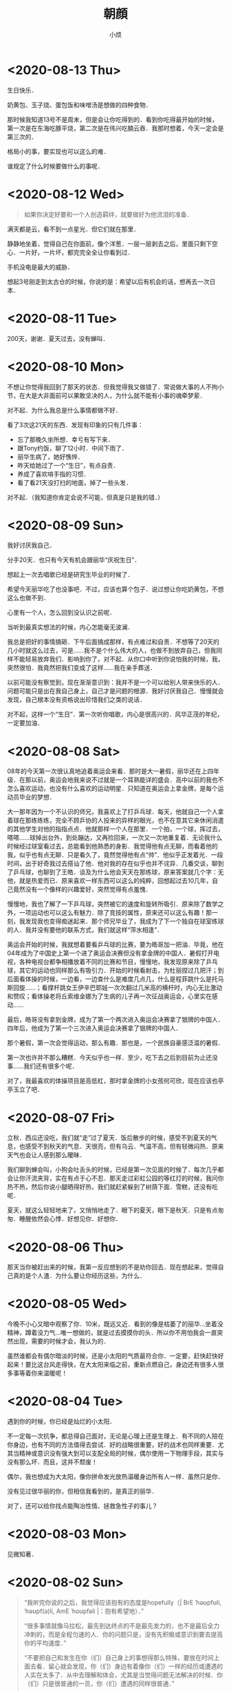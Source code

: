 #+title: 朝顔
#+author:小烦
#+options: num:nil
#+html_head: <link rel="stylesheet" type="text/css" href="static/rethink.css" />
#+options: toc:nil num:nil html-style:nil
#+startup: customtime

* <2020-08-13 Thu>

生日快乐．

奶黄包、玉子烧、蛋包饭和味噌汤是想做的四种食物．

那时候我知道13号不是周末，但是会让你吃得到的．看到你吃得最开始的时候，第一次是在东海吃豚平烧，第二次是在伟兴吃腩云吞．我那时想着，今天一定会是第三次的．

格局小的事，要实现也可以这么的难．

谁规定了什么时候要做什么的事呢．

* <2020-08-12 Wed>

#+begin_quote
如果你决定好要和一个人创造羁绊，就要做好为他流泪的准备．
#+end_quote

满天都是云，看不到一点星光．但它们就在那里．

静静地坐着，觉得自己在你面前，像个洋葱．一层一层剥去之后，里面只剩下空心．一片好，一片坏，都完完全全让你看到过．

手机没电是最大的威胁．

想起3号刚走到太古仓的时候，你说的是：希望以后有机会的话，想再去一次日本．

* <2020-08-11 Tue>

200天，谢谢．夏天过去，没有蝉叫．

* <2020-08-10 Mon>

不想让你觉得我回到了那天的状态．但我觉得我又做错了．常说做大事的人不拘小节，在大是大非面前可以果敢坚决的人，为什么就不能有小事的魂牵梦萦．

对不起．为什么我总是什么事情都做不好．

看了3次这21天的东西．发现有印象的只有几件事：

- 忘了那晚久坐所想．幸亏有写下来．
- 跟Tony约饭，聊了12小时．中间下雨了．
- 丽华生病了，她好憔悴．
- 昨天给她过了一个“生日”，有点自责．
- 养成了喜欢啃手指的习惯．
- 看了看21天没打扫的地面，掉了一些头发．

对不起．（我知道你肯定会说不可能，但真是只是我的错．）

* <2020-08-09 Sun>

我好讨厌我自己．

分手20天．也只有今天有机会跟丽华“庆祝生日”．

想起上一次去唱歌已经是研究生毕业的时候了．

希望今天丽华吃了也没事吧．不过，应该也算个包子．说过想让你吃奶黄包，不想这么也做不到．

心里有一个人，怎么回到没认识之前呢．

当听到最真实想法的时候，内心怎能毫无波澜．

我总是把好的事情搞砸．下午后面搞成那样，有点难过和自责．不想等了20天的几小时就这么过去，可是……我不是个什么伟大的人，也做不到放弃自己，但我同样不能轻易放弃我们．影响到你了，对不起．从你口中听到你说怕我的时候，我，突然很怕．我竟然把我们变成了这样……我在亲手葬送．

以前可能没有察觉到，现在渐渐意识到：我并不是一个可以给别人带来快乐的人．问题可能只是出在我自己身上，自己才是问题的根源．我好讨厌我自己．慢慢就会发现，自己根本没有资格说出珍惜我们之类的说话．

对不起，这样一个“生日”．第一次听你唱歌，内心是很高兴的．风华正茂的年纪，一定要加油．

* <2020-08-08 Sat>

08年的今天第一次很认真地追着奥运会来看．那时是大一暑假，丽华还在上四年级．在那以前，奥运会地我来说不过就是一个耳熟能详的盛会．高中以前的我也不怎么喜欢运动，也没有什么喜欢的运动明星．只知道在奥运会上拿金牌，是每个运动员毕业的梦想．

大一那年因为一个不认识的师兄，我喜欢上了打乒乓球．每天，他就自己一个人拿着球在那练练练，完全不顾乒协的人投来的异样的眼光，也不在意其它来休闲消遣的其他学生对他的指指点点．他就那样一个人在那里．一个拍，一个球，挥过去，嗒嗒……球掉出台外，到处蹦达，又再捡回来，一次又一次地重复着．无论我什么时候经过球室看过去，总能看到他熟悉的身影．我觉得他有点无聊，而看着他的我，似乎也有点无聊．只是看久了，竟然觉得他有点“帅”．他似乎正发着光．一段时间，出于好奇我过去搭讪了他．他对我的存在似乎也并不诧异．几番交谈，聊到了乒乓球，也聊到了王皓．谈及为什么他会天天在那练球，原来答案就几个字：无他，就是热爱而已．原来喜欢一样东西可以这么的纯粹，回想起过去10几年，自己竟然没有一个像样的兴趣爱好，突然觉得有点羞愧．

慢慢地，我也了解了一下乒乓球，突然被它的速度和旋转所吸引．原来除了数学之外，一项运动也可以这么有魅力．除了竞技的属性，原来还可以这么有趣！那一刻，我发现我也变得痴迷起来．那个师兄毕业了，我成为了下一个独自在球室练球的人．我并没有要他的联系方式，我们就这样“萍水相逢”．

奥运会开始的时候，我就想着要看乒乓球的比赛，要为皓哥加一把油．毕竟，他在04年成为了中国史上第一个进了奥运会决赛但没有拿金牌的中国人．暑假打开电视，各种电视台都争相播放着不同的比赛和节目，慢慢地，我发现原来除了乒乓球，其它的运动也同样那么有吸引力．开始的时候看射击，为杜丽捏过几把汗；到后面看体操的时候，一边看，一边查什么是难度几点几，什么是程菲跳什么是托马斯回旋……；看撑杆跳女王伊辛巴耶娃一次次翻过几米高的横杆时，内心无比激动和赞叹；看体操老将丘索维金娜为了生病的儿子再一次征战奥运会，心里实在感动……

最后，皓哥没有拿到金牌，成为了第一个两次进入奥运会决赛拿了银牌的中国人．四年后，他成为了第一个三次进入奥运会决赛拿了银牌的中国人．

那个暑假，第一次会觉得运动，那么有趣．那也是，一个民族自豪感泛滥的暑假．

第一次也许并不那么糟糕．今天似乎也一样．至少，吃下去之后到目前为止还没事……我们还有很多个呢．

对了，我最喜欢的体操项目是高低杠，那时拿金牌的小女孩何可欣，现在应该也亭亭玉立了吧．

* <2020-08-07 Fri>

立秋．西瓜还没吃，我们就“走”过了夏天．饭后散步的时候，感受不到夏天的气息，也感受不到秋天的气息．天很亮，但有乌云．气温不高，但有轻微闷热．原来天气也会让人感到那么暧昧．

我们聊到蝉会叫，小狗会吐舌头的时候，已经是第一次见面的时候了．每次几乎都会让你汗流夹背，实在有点于心不忍．那天走过彩虹公园的等红灯的时候，我问你热不热，然后你说小腿晒得好热，我们就赶紧躲到了树荫下面．雪糕，还没有吃呢．

夏天，就这么轻轻地来了，又悄悄地走了．眼下的夏天，眼下是秋天．只是有点匆匆．睡醒依然会心悸．好想见你．好想你．

* <2020-08-06 Thu>

那天当你被赶出来的时候，我第一反应想到的不是劝你回去．现在想起来，觉得自己真的是个人渣．为什么要让你经历这些，为什么．

* <2020-08-05 Wed>

今晚不小心又暗中观察了你．10米，既远又近．看到的像是枯萎了的丽华…坐着没精神，蹲着没力气…唯一想做的，就是过去摸摸你的头．所以你不用怕我会一直突然出现，需要的时候才会，我认为的．

虽然谁都会有偶尔暗淡的时候，还是小太阳的气质最符合你．一定要，赶快赶快好起来！要比这台风走得快，在大太阳来临之前，重新点燃自己，身边还有很多人很多事等着你来温暖呢！

* <2020-08-04 Tue>

遇到你的时候，你已经是灿烂的小太阳．

不一定每一次抗争，都总得自己面对，无论是心理上还是生理上．有不同的人陪在你身边，也有不同的方法值得去尝试．好的战略很重要，好的战术也同样重要．尤其当精神或意识没有强大到可以支配全局的时候，偶尔使用一下物理手段，其实与没有那么坏．而且，这并不颓废！

偶尔，我也想成为大太阳，像你拼命发光放热温暖身边所有人一样．虽然只是你．

没有见过很华丽的你，但相信我看到的，是真正的丽华．

对了，还可以给你找点能陶冶性情、拯救急性子的事儿？

* <2020-08-03 Mon>

见微知著．

* <2020-08-02 Sun>

#+begin_quote
“我听完你说的之后，我觉得应该抱有的态度是hopefully（| BrE ˈhəʊpfʊli,ˈhəʊpf(ə)li, AmE ˈhoʊpfəli |：抱有希望地）．”

“很多事情就像马拉松，最先到达终点的不是最先发力的，也不是最后全力冲刺的，而是全程匀速的人．你的问题只是，没有先积极或意识到要去提高你的平均速度．”

“不要把自己和发生在你（们）自己身上的事想得那么特殊，要放在时间上面去看．留心就会发现，你（们）身边有着像你（们）一样的经历或遭遇的人实在太多了．从中去理解和体会，尤其是当觉得问题无法解决的时候．你（们）只是很普通的一员，你（们）遭遇的同样很普通．”

“我觉得你经过这件事，应该需要有一些变化或进步．但我不建议你将赚钱作为你的根本目标．没错，赚钱不是一件坏事，它并且是所有商业行为的一个首要目标．最终，在赚到钱这一点上来看，从结果上来看，如果赚得到，它都会是结果里的一个重要部分，但除此之外其它部分又是什么呢？如果你将赚钱作为根本目标的话，在这一路上你可能会错过很多东西．成为了刘强东之后又怎样呢？是为了一口气？还是单纯为了证明自己？还是……？我觉得更重要的问题是：  *然后呢？* 我没有否认只为赚钱的人的思想和态度，我个人只是并不是非常认同这一种想法．有比较多的人可能会在赚到钱之后才去想，或者不会想然后呢这个问题．不去思考这个问题，可能你就会陷入无穷无尽的想要赚钱的死循环里．开始你可以不清晰，可以变化和调整，但不要等到最后才去想或者不去想这个问题．”

“不知道你有没有听过一种说法大概是关于：discussion, argument和belief的．我在公司的时候一直是希望大家可以discussion，前提是我们在同一条船上，沟通和理解和尊重对方的想法，必须要尽量做到 *对事不对人* ，可以反驳事情，也可以有情绪，但要记住大家是在探讨和解决问题．argument程度可能要强烈一些，虽然你们没有办法可以平静去探讨，但是，依然存在最终能达成共识的可能，这个双方都可能会需要努力．belief不一样的时候，就没有必要去争执和辩论了．就像一个信佛教，一个信伊斯兰教，可能就没有办法和平地对话．”

“以前你在公司的时候，总是经常有人来和我说：
「Tony，我觉得Riemann好像跟大家玩得不太来啊！」我没有办法向他们很好地解释这件事情．我希望大家可以从多个维度去看和了解身边的事和人．我们有立场，但要站到在对方的立场上去看身边的人和事不是一件简单的事，甚至不是真正切实站在对方的位置上的时候，有可能根本没有办法理解和体会．你有你的缺点，但是我也在你身上看到你发光的地方，也看到你在团队里的价值．KLG对所有人的包容度都是非常高的，可以意见不同，可以怼，并且非常鼓励，但必须是对事不对人．最终怎样发挥好每一个人的价值，并且 *求同存异* 才是最重要的．放到你和她身上是适用的，放到你和他身上也是适用的．”

“我上面说的感受和态度，并不是基于你说的有多动听，而是今天这12个小时交谈里，我看到了 *你的变化* ．这一年时间里你肯定接触了其他的人和事，但是至少她在这大半年时间里陪伴你走过来．我相信她某些方面改变了你，是这一大段时间里的最重要因素．以前新员工培训的时候，大家总会八卦我和Shelly的事情．她身上有着我在别人身上看不到的特质，并且她也看到了我身上的，而这件事情本身，一直在促使着我们进步．我相信那个女孩，也因为你而发生了某些改变，或多或少，或是某个瞬间她才会想起，但它真实存在．这件事情本身，值得珍惜．”

“我自己的爱情或婚姻也不算成功，但是，遇到能交心和理解的人真的很难．互补还是相似这个问题也永远没有好的答案，所以你应该去羡慕在这个问题被发明之前的那些恋爱的人们，他们不用限定在各种条条框框上，而自己的感受最重要．但是，从我听到你的描述或者看到你的变化来说，你们，是可以能对得上话，相互理解，不惧怕自己认为内心的最不堪，并且共同进步，是难得的．像你说的，真诚很‘廉价’，但它也很宝贵．这是类似为什么我们招人的时候总是首要先看三点：人品、态度和价值观．没有问题是不能通过沟通解决的，而大多少岁，我觉得这不是一个belief问题．”

“现实就是这样的林林总总，会有各种奇葩的人和事．的确，你知道我和KLG都是相当open并且鼓励沟通的．这个世界上也有固执不愿意沟通的人，正如你说的她爸爸一样．但是这个事情为什么你或她想象中没有那么坏呢？很重要一点是，至少从你从她口里知道的，她爸爸是一个好人．他会有自己的个性，甚至功利，哪怕什么都是商字为先．但他是一个好人的话，他就会有他的软肋．从他能去把他女儿劝回来这一点可以看得出来．有他自己的特质，至少不是一件坏事．例如，他是一个好的商人，就看看重诚信等．你不要去想攻击他的软肋，或去他面前证明什么，尤其你知道他是一个相当固执的人．举个可能不恰当的例子，就是假如你要给他写信，你甚至没有必要跟他说要对他女儿好，要尊重她之类，对他来讲这是一个凌驾于他之上的行为．你只要做自己，表明你还喜欢着她，而她会因为缺少‘您’的支持，而不会真正地快乐．她会希望两边都能真正地快乐，她才是能真正发自内心笑出来的．这就足够了．的确，他很固执，她也认为她很固执，我没有让你去再搞大这件事情，而是，这件事给你和她都带来了巨大的冲击．但最重要的是 *他* 也是．没有这件事，他可能一辈子也会这样，但这一次，无论他承不承认，肯定对他数十年来的价值观等带来了冲击，哪怕他表现出来的是不爽．冰冻三尺，非一日之寒．”

“就像你写信，你要想好最坏的后果．最差的后果，可能就是他不看或直接丢掉．当你想好最坏结果的时候，先问自己能不能接受，如果能，再去考虑通过什么方式去改善这个最坏结果．你不要想去当面给他交信还是怎样，我更希望与期待的是有一天是他去找你，不管是出来讨厌、厌烦还是改观．在现在，你想一步到位解决问题的话，可能可以，但方式也可能非常复杂．但把时间拉长，解决这件事情所需要的方式可能会随着你们的相处等变得简单．”

“你想提升格局的一个最简单或入门级方法，就是把时间的维度拉长，然后将问题放到其中里面去思考．所以我现在比较喜欢读史．”

“首先是你自己信不信，然后是她信不信，最后是她爸爸信不信．不是信不信他会不会改变，是信不信你们的感情和感受，以及可以创造美好．”

“稻盛和夫说：\(\text{人生/工作的结果} = \text{思维方式} \times \text{热情} \times \text{能力}\)．这条公式有趣的地方在于，热情和能力的取值范围是\([0, 100]\)，而思维方式的取值范围却是：\([-100, 100]\)．”

“三个选择：1. 做你觉得舒服的事；2. 做有价值的事；3. 做有挑战性的事．”

“她眼下遇到的这个问题，我觉得也可以说是她的幸运．一是时间点上，如果等她二十六七，再遇到同样或者相似的问题，那个时候她变得更加有个性和独立，而她爸爸可能也更年迈，这件事情复杂程度就会变得高很多．并且，这个（些）冲突在这样的家庭下几乎可以预见，而不是避免不避免踩不踩雷的问题．二是你，你虽然做得不多，但你也面对了很多，尤其是这些天里情绪的大起大落，甚至绝望，我相信落差的冲击比绝对差值要大得多．而你一直陪在她身边并与她面对，对她来说，很难得的．对你来说，也很难得．”

“我觉得你之前跟她说争取一点时间是对的．但并不是让你去急着想着怎样去解决这个问题．你们的感情需要维系，因为它很宝贵和难得．我相信你自己感受得更清楚．时间这一点我想说的是什么呢，发生了这些事肯定给她带来了很多冲击．或者像刚刚说的，即便没有发生，你们也在相互改变和进步着．以前你在我眼里不是那种会觉得相信并努力就可以去做得到的人，并且不自信畏手畏脚．但今天至少我感受到了你这一变化．你也说到，在这大半年她给你带来了阳光，并且她可能没有意识到各种小事促成了你这一信念的变化，甚至你回过头来可能才会察觉．所以我不认同你说的你“谜之自信”这一看法．自信首先是好事，不管是不是你需要经历一大堆事才沉淀出来，甚至有些事你根本无法经历，像杀人放火．只要你不是自大的话，你只是没有察觉你自己的变化来源于哪．不一定要深究它来源于哪，这就是当下的因为一个人或一些事改变了的你．当你谈及反过来你也在努力让她相信这一点的时候，有意无意也好想她变得更好的时候，并想她学会自己选择的时候，她跟你说她只相信改变她觉得能改变的，我相信你肯定会很难过．但你无论作为导火索还是什么也好，你已经至少让她感受到有点不同，并为之努力过，虽然暂时放弃了．这个 *时间* 重要的是什么呢，要去 *让她成长* ．给足够的长度和空间去让她成长．不但要让她成长，你还需要 *帮她成长* ，因为你喜欢她，而无论你是什么身份．”

“我还是想你回来，我们再做一些有趣的事．”

— 2020.08.01 星巴克（香江锦绣）
#+end_quote

* <2020-08-01 Sat>

我常常在想，什么才是失恋10天应有的姿态．这10天里，几乎没跟活人说过话，除了每天上班跟大佬在微信扯两句．

我对这10天的记忆几乎空白，除了记得在路边坐了一晚．所以那一晚到底想了些什么我也忘记了．倒是1个月前，才是历历在目．

每天就是告诉自己，要好起来，答应丽华的要做到，不要再让她担心，还有就是不可避免的会想到她．

人心肉做．纵使我是如此矫情．纵使有人跟我说做点与自己时间点相匹配的事情．是的，会复习准备跳槽，会学点管理学，还会看下大佬几年前送的书，会尽量让自己开心起来，至少在别人看起来得是……以前会有人跟我说，如果遇到失恋，就是你学新技能最好的时候了．以前的我会轻轻一笑，道理上来说挺对的，毕竟知乎上到处都是失恋之后就走去健身，然后开始各种新生活的小姐姐．那时我会一边笑，一边迫自己也去学着面对．

现在的区别是，我依然觉得这句话是对的，只是我不会强迫自己去做，做得更加淡定，而不会去刻意忘记身上还有着伤口．该痛的时候就让它痛吧．我不想变得麻木．正如我没有办法一边欺骗自己，一边写下这些废话一样．我知道那（曾经）存在的一切，都不是假的．唯一没做到的是，至今还没有去运动过．实在动不起来．应该是自从她被赶出来那天开始．失恋过，我依然不知道10天应该要有怎样的样子．

隐约感到今天她有点小情绪．

我会想，丽华应该会做得比我好一些，至少有身边人的陪伴．只是她可能最近状态效率什么还没恢复过来．所以这是我猜测她今天不太想理我的原因：

- 状态还没恢复过来，要面对和学习的事情有很多，再次焦虑；
- 看到了一些“东西”，然后想到了一些“东西”，然后又陷入深思；
- 觉得理我太多不太好，感到有压力；
- 单纯觉得我烦；
- 发生了其它的事．

答案，都有了．如果没看到，我想亲口说．

至于我，为了不再让她担心，我还是找CEO聊聊吧．大部分时间做回曾经眼里的我，小部分时间偷偷伤心难过；心理上态度积极，不管是何种方向，生理上暂时没有办法．

令我郁闷是，无论从前，过去，还是现在，当她不想理我的时候，除了自己郁闷，我是毫无办法……默默加油吧．

* <2020-07-31 Fri>

两个月前的今天，我在星巴克坐了一整天．把自己最软弱的一面暴露给了你，心里有一点[[*<2020-06-26 Fri>][舒适]]．今天我正好又想起．去中华广场那天，我在星巴克在你背后偷看了半分钟，发现你没发现我．那个时候觉得你好小只，俯着腰，既像蜷缩着而实际上又不是．不过其实我真的没看到你抱着包包，只是以为你一直放在桌子上．

那天陪你去看病的时候你说，遇到不开心的事情喜欢去医院呆呆看看，回来之后就会觉得那些不开心不愉快对于生老病死来说可能都不是事．以前我有时也会这么想．

之前跟你说，我喜欢偷窥别人生活，那个时候开始可能更多的是看别人好的地方．以前心情不好的时候我喜欢坐在操场上，或者一个人漫无目的地到处走，看别人嘻嘻哈哈，心里就会想，为什么他们可以，而我不可以呢．

知道你收到第一份面试通知，心里很替你高兴，虽然现在不需要了．所以我表现得极其平静……想起了我的第一份面试通知就是腾讯．那个时候对自己不是十分的自信，在要去大学城签约前一度想放弃．很奇怪，三次面试苦苦得来的邀请，突然就会想放弃．我现在还记得那时面试官问过些什么，就过些什么．我现在很庆幸那时的我最终没有放弃，去过回来才会知道和明白、至少会了解一直以来的“信仰”到底是怎么一回事．之后我就不随随便便地去放弃自己争取回来的东西了．

芸芸众生，我也应该没那么差．而遇见你之后，我意识我必须变得更好．

* <2020-07-30 Thu>

上一次你说没事的时候，你被赶了出来……一整天在想的是，是不是你爸看了信之后又生气了又对你怎样，还是没看信，像你上次说的一样，只是喝了酒又再指责你还是什么．不过至少上次后来你有和我说．我只能默默的陪伴．

#+attr_html: :width 400px
[[file:images/index/tree2.png]]

从上次躺在那里跟你打电话，大概10多天了．第二次躺在这里．不是蘑菇亭．

昨晚下了一点雨，不过我没有回去，还是跟往常一样看大妈们跳舞，小孩子玩耍．我不喜欢吵闹，或者说，不想在不想看别人吵闹的时候感受到吵闹（我要求真多）……除了你，我比较少跟别人说话．所以，这样一个下着毛毛雨的晚上，看着大家还不走，这种吵闹是个好的陪伴．除了小孩子的尖叫声，的确一点大声之外．

上一次能感受到雨打在身上，已经是第二次去找你的时候了．那天急得我直想召唤你下来．

自从搬了之后，一次也没听到蝉叫了，虽然周边其实也有不少树．可能蝉也会挑树．也可能它们都求偶成功了．

前晚你说起让我找CEO聊聊，我今天才察觉到，没遇到他以前，我就是不自信甚至自卑的我．我从没见过他非常忧心忡忡，不管公司处于什么环境下．也几乎没见过他生过气．难怪他能穿着拖鞋来和我们一起打闹，然后跟我们说：我年年都是25岁．虽然至今不知道他是经过多少事才历练出来的淡定，遇到他之后，大概我也慢慢成为了乐天派的一员．只是现在的这种想法，没有被认可，或我自己没（法/能）向别人证明．

想起30号那天晚上送你回酒店，我说了一些话，让你觉得不是非常愉快，也怀疑自己是否能做到．我想说，谢谢，曾经，你做到了．

* <2020-07-29 Wed>

分后刚好一个星期了．短短7天，却那么漫长．

眼睛睁开的时候，大脑刚恢复过来．一切画面没有停留在7天前的分手上．而是分手前两天的周末和它的上一个周末．从我跑下去接你，到看到你在擦眼镜，到在你背后推着你往屋里走，……，到我说“刚刚有人说：干啥啥不行”，到我说“这就是那间面包店”，……，到你说“这个可能你会觉得有点咸”，到你说“要多点尝试新的，可能会有惊喜发现”，到你说“要多点带我去”，到你说“刚刚怎样没有发现这里也有一家米线”……

一帧一帧，如些清晰．不是我刻意去想，而是它就在那里．

中间我说过，那时不太想让你上来．因为这里实在太破了．我不想让你认为，如果有天跟了我，你就这得过这种日子．我一个人的时候什么都没所谓，但两个人就必须（一同）拥抱美好．

不管是何种目的，无法一起变好的时候，那就独自变好，努力让你看到还是最初的我，而不是逐渐模糊的身影．

听说你也状态不在的时候，我也心疼．没法在眼前摸摸你的头，抱抱你，只能隔空给你一个拥抱．你是我见过最阳光的人（尽管你不承认，但你身上有一种东西别人没有），要好好的．

一定要没事！

* <2020-07-28 Tue>

见过太多的黑暗，却不能拥抱光明．

池塘的花开了，虽然不知道是荷花还是莲花．也想你偶尔会停止匆匆的脚步，看一下世间的美好．

* <2020-07-27 Mon>

#+begin_quote
志当存高远，谨慎眼前步．
#+end_quote

这几天都头晕晕，有吃饭，只是突然一静下来的时候，不记得说了什么，想了什么．大脑逻辑比较混乱．

不是每一个声音都有机会传达，只是想或觉得该做的时候，还是应该尝试一下．不想当个透明人．我也想得到你的谅解．

你说的话让我想起了：书足以记名姓而已．剑一人敌，不足学，学万人敌．本质来讲，还是事业心嘛．只是工作性质的区别．关键是你想选的，和你所热爱的．社会上大多的普通人都没有办法一下子能到达这个山腰的入口平台，丽华一定要好好珍惜和加油～我也相信此刻就立足于此的你，一定可以做得到．犹记得高一语文老师写在我日记本上的10个大字，送给你，也送给“我们”．

“接受现实”，现在只能以这样一种方式去和你一起变好，当然你是后浪．想说你曾经没看错人，有一天重新遇见你的时候，只想不再毫无谈资，也想让你看到更好的我．当然，最好也有我们．

不想再给你带去其它压力．至少现在先尽量过得像正常一点．剩下的那些难过，就让它自己和时间去玩耍吧．

* <2020-07-25 Sat>

我想起你在星巴克问我：为什么当你想向我走近的时候，我在躲开．我没有．从来没有．除了5号晚上有那么几小时，从来没有想过躲开你．

现在回想起来，曾经有让你想过会向我真的，真是我莫大的荣幸．在中华广场赤裸裸坦露一切的那天，我感觉很真实和开心．

* <2020-07-24 Fri>

感动的事，从前不会，现在不会，以后也不会．你眼前看到的，只因你是丽华，只因是你丽华．

不想在你面前表现得那么懦弱，只是我真的难过．只有折磨眼皮到无法再睁开的时候，才能安稳入睡．从前到现在，无数次面对过“接受现实”4个字，只是这一次，是因为“你”和“我们”．不想把又你说得压力山大不对等不公平全世界，只是这一刻的情感就是这样．

有小太阳的话．

* <2020-07-23 Thu>

心悸．闭上眼是第一次见面的笑容．

不知道自己是不是太少发声了．

有趣的地方是，拿手机拍了下来才发现，它看到的比我看到的星星还要多．

* <2020-07-22 Wed>

** 11:00

不被信任的感觉．

两天没吃，大脑一晃一晃，留着残影的感觉．看起来，不过是手上的青筋变得更明显一些，没有太大的区别．

额头发冰，像贴了一片薄荷．

** 22:00

*** 治疗

对不起，昨晚的事．结果来看，无法推搪．

最错的不是我有没有做伤害自己的事，是让自己喜欢的人担心了．

我有过想放弃治疗的想法，是的，很长，算起来可能有大半天．一整晚，就想躺在那里，装个醉鬼，直到眼睛睁不开，一切就那样吧……包括我，就那样吧．24小时后的现在，大脑依然残影常常闪过．

打电话的时候回想以前什么时候有过想死的想法．现在想起来了．高中的时候被我妈打了，出血了，回房间写了一封“遗书”，至今还在抽屉里，锁上房门的时候没有勇气带上刀．现在回想起来，也不记得是有多“大”的委屈了．只记得对即将成人的我，是一种羞辱．从那时候活下来以后，我只曾一次看回过我所写的．再之后我就觉得，下一次就算要走，我也必须交代得清清楚楚再走，跟每一个曾经存在的人，把该说的都好好写清楚认真道别再走．

我不确定昨天要死的想法持续了多久，只记得开始于从我下地铁那一瞬间．在地铁的时候我只是不停落泪．下地铁以后看到来往的车流，喧闹的人群，一瞬间觉得好吵好吵，我显得与这个世界格格不入．为什么上天给了我的又要带走！我扶在行人道的围栏上，眼泪一直流一直流：冲出去吧，很快就结束了．但没有，可能只是不敢，并没有意识到生命的重大意义．

对有些人来说百分之三四十就是他感情的全部，并不是全人生的全部．感情占个百分三四十，不知道到多少才能全部付出．我也不知道自己到达了多少这百分之三四十里面的百分之多少．只是知道，一起的时候可以为她做的越多，失去的时候自然被挖空的越多．昨晚有过想死的时候，也有想放弃治疗．今天能答应的，就是不再去“想死”，刻意也去做到．

让你担心了．

*** 理性

闭上眼，是你温柔而坚定的眼神．

你说我太感性，而你理性得多．或许平时相处的时候是这样吧．但出问题的时候，可能我才是真正的理科男．有时候会觉得你的理由站不住脚，有时候又不喜欢你将一切都揉合在一起来讲．的确有些东西无法切分，但并不是所有．

撇去那七来讲，我不知道这20天里相处是怎样让性格、三观那些一下子上升到不可接受的地步，反而是这20天里相处的日子并不多．从3号到现在我都坚信哪怕有三有五，都不可避免受到另外的七或五的影响．但当你拿这三或五来强化理由的时候，我很难过．真的，很难过．那一晚，显得之前我们的沟通和交流一下子变得毫无意义．它们本身是有意义的，曾经它们也是好理由们，但是在这些正当理由前面，一下子变得非常黯淡．

就是这么难过，还有点生气，还是忍不住想打你电话，亲口跟你说，哪怕会被觉得态度不好，还是想跟你说．尽管你说我生气会让你怕怕的．我想让你知道，尽管你觉得我这么想不切实际：我们，只是我们的话，并没有那么“糟糕”．

*** 分担

曾经问我，会不会因为最近的事而对我们产生影响．我的回答是，对我没有．我知道对丽华来说无可避免的会有，现在我说，也会被看成马后炮： *那时* ，我想有什么事的时候，她会跟我说．尽管她觉得不关我事，不是我力所能解决的．至少先和我说？不管我在事情是不是只是一个配角，让我们做一下“我们”？不想丽华自己一个人全背上身．

曾经让我们走近的是沟通，如果还有那时，并肩前行的也将会是沟通．

*** 不甘？

我说过，从3号开始我有两件事要做，一是要你有选择权，一步一步也要抢回来（这么说有点恐怖，对不起）；二是要创造[[https://www.icloud.com.cn/sharedalbum/#B0VJEsNWnJ5730m][我们]]的幸福．你学会用一，来否定了我，不是你的错，我知道里面有无奈，我理解．我从不勉强你做什么事，也不怪你，哪怕分手，我也只想要一点点时间，无论是我想逆天扭转你爸的想法，还是需要时候理清你揉合在一起的理由，还是其它．我奢求的很少．

我昨晚问自己有没有不甘．可能有一点．一是迫于你爸我不得不连妥协的机会都没有，而他却可以多次信口说能妥协，但一次次又再反悔．二是3号那天，我真的无法让你走．第一次看到你的长文的时候，我没有哭，但“这就是我的命运”以及之后无数次的“我注定”的想法，让我不得不做选择，再痛苦难过也得做：丽华，你不可以这样就回去，这样就回去，所有发生的一切，都将白白地流逝．每个人流过的眼泪都变得毫无意义．虽然最终能让你“觉悟”的不是我，是你深圳的阿姨，但是，我没有后悔3号那天撕心裂肺地拉着你，哪怕你回去关机睡觉．相比昨晚的难过，我只能选择沉默，不想再说伤害你的话．

我想见到更好的丽华．

当昨天她说要走的时候，我真的很难过．我不知道我有没有过这么一种想法：这个更好的丽华，可能再也不能与我一起努力，去创造无法被抢走的幸福了，甚至便宜了可能会出现的下一个他？当我今晚挂了电话以后，突然想到这个．没有机会跟她说．等我写到这一行，这个问题我的答案依然是不知道．但是，上一段的想法，我至今丝毫未变：这快200天的日子，让我看到一个怎样的她，她一定一定可以更好．

我很难过，是的，但不甘心，有没有，有多少，除去你爸无奈的部分，我不知道．

*** 想法

丽华总是说她自己会受其他人的影响．我看到了．尤其这20天．我想她多听其他人的意见，“参考”．但做决定或者选择的时候，既不想她将不明真相的人言语看得过重（并没有说其他人一定是错的），也不想做完决定之后，把它们当成另一种用来强化的“挡箭牌”．

*** 开始

我想丽华答应我，以后不论什么时候，只要她爸的因素不再是百分之一百分的影响，哪怕是百分之九十九点九九九九九九九九，那个时候，能不能不要阻止或者避开我的靠近．

我不喜欢她说：反正最后结果都一样．

不管是我们的以后，还是其它的事情，我想她更勇敢一些，相比挫折，我更不想她错过．

正如我在中华广场跟她说的，我肤浅地认为，相处和沟通可能同样的重要．

学会期待，不必要等到万事俱备才敢仰望星空．

* <2020-07-21 Tue>

看昨天写的：上一次分手努力让你争取选择，在正佳抱住了你；这一次你学会了，然后选择了分手．

小太阳，为什么就那样消失．看着周围，只有几盏路灯，很亮，又很黑暗．人群很吵，车声很吵，头很痛．天旋地转．脑海里，感觉一切都拖着残影．你说不喜欢清明时候的我．不想说气话，不想．那我就消停点吧．

成为了你最讨厌的人，对不起．打着爱的旗号，去偏执．

我同学说过，每个人感情、事业的比例都不一样．她是30%～40%，她老公只有20%．开始很不高兴，相处下来发现，他的20%可以做到毫无保留．而她自己的40%却做不到．所以她不再介怀这件事情．她们最后仅有的这20%，就是他们相处最舒服的比例．

总把一切问题揉在一起，为什么．

总是把所有事当成自己的事，把我放局外，为什么．

总是不相信，为什么．

总是爱摇头，为什么．

总是宿命论，为什么．

像个工地佬坐在公园旁边的楼梯上，只有3级，我坐在了第3级．各种片段随机闪过，想大字躺下来，就这么死去．不被信任的感觉．旁边的人，能不能不要动我，不要管我我．还是找个安静的地方，不要麻烦人吧．这个时候还那么日本．冷笑了一下．

190天里无数次灵魂上的触摸．这么残缺不堪的我，还是不值得．

总要把喜欢揉杂得那么复杂，为什么．为什么不去自己定义．

总要把现实定义得那么复杂，为什么．为什么不去自己创造．

不被信任的感觉，为什么．

总觉得自己的选择可以解决所有问题，为什么．

不去只要相信喜欢和相处，可以解决所有问题，为什么．

说好有商有量，又不做，为什么．

你的眼神总是那么温柔而坚定，为什么．

* <2020-07-20 Mon>

人会变，价值观也会变，没有知道恋爱后、结婚后会不会变．今天我是不是暖男，以后是不是有上进心，担忧不来．没有办法伸手触及未来的我或他．但彼此在需要的时候拉一把，才能互相知道是不是能走到一起的人．

你的不确定，我的不确定；你的疑虑，我的疑虑；你的不自信，我的不自信；你的担忧，我的担忧；你的胡思乱想，我的胡思乱想．

你或我，都不会有结果和答案．我们才有．

😔我有点难过，难过的是你总想一下子想得一清二楚，才敢拉上我的手．而是你想清楚以前，总是有意无意回避我向你伸出的手．就是，没被完全理解，就要被否定的感觉．

我想，我们走到一起了（不但指我们正式开始了，指从我们开始靠近，你开始愿意作出改变的那天起），是不是应该共同面对，去探险、去体会、去尝试以及去生活？而不是停留在原地纠结？

和你开始以后我有两个目标，现在一个勉强达成；另一个我想和你努力，真的．

* <2020-07-19 Sun>

《玉子焼きとオレら》

玉子焼き做起来看着都差不多，通常不同是配料、锅、火力和手法．

居酒屋里的做得比较斯文，路边的做得比较粗犷．

有些材料放在玉子焼き里可以增加口感，但放又多了又有点花哨，变得有点不像玉子焼き．但是不是什么都不放才算得上是玉子焼き，有时又说不清．

斯斯文文的火力比较温和，切开了之后看不到一圈一圈的纹理，咬下去口感从一而终．

粗犷的不在乎焦不焦，有没有气泡，切开之后一圈一圈看着也不觉得突兀，甚至像个蛋卷（虽然它的确是个“蛋卷”）．咬下去层层断开的感觉，反而有些弹牙．

煎的时候气泡总是会有，不断地去筷子挑破，又再生成．不去挑破它，做出来可能就比较丑．但对玉子焼き来说，气泡就是个理所当然的存在．

斯斯文文的小心翼翼地把蛋皮用筷子拖过来叠起，跟叠被子一样．通常不会弄断．

粗犷的可以直接甩锅把它卷起来，断了拿锅铲压一下接起来．

有趣的地方在于，没吃过玉子焼き的人，可能不太好预测它是什么口感和味道．但只要它是玉子焼き，那它就是玉子焼き的应有味道，无论它是什么配料、锅、火力和手法做出来的．

* <2020-07-15 Wed>

迟发性反应……

* <2020-07-12 Sun>

有的人正视现实需要直面痛楚，有的人正视现实需要避开过往的伤痕．我是后者，正如我不敢再自己一个人走回7月3日的路一样．我把你带进了我过往很多很多年的走过的画面和路里．因为我确信，我们有未来，并且，哪怕我连家里的路都再也不敢再走－但我依然相信，你属于我余生的画面里，我们还会一起走．不要因为这样有压力，对我来说值得，对我（们）来说还值得努力．我想你也体会平凡的恋爱，那种甜蜜与期许．

那几片比天空还蓝的云，背后夕阳的余辉，轮船的汽油味，基围边上的依靠，身边路过的短腿大黄狗，自拍时丑丑的我们与欢笑，半推半就的拥吻，今生不会忘记．

* <2020-07-08 Wed>

[[file:images/index/purity.jpeg]]

* <2020-07-07 Tue>

这几天情绪和事情（感情、即将工作）一直在切换，丽华也会累了吧．抱抱．相信我，会好起来的！

现实．

我大学毕业的工资是3800，最新款iPhone 4的价格是5000，我觉得苹果手机好新奇，但我买不起，也不是不能买，而是需要存两个月钱我才能买得起．所以我不买．那时候觉得，一台手机为什么可以卖得那么贵，不就一个通信工具？现在苹果手机都出到11了，一个普通毕业生起薪视专业情况来说同样可能是3000到10000+，买最新款的苹果手机同样需要咬咬牙．一个月工资我也只能买得起两三台．我依然也觉得，一台手机为什么可以卖得那么贵．在地铁上的时候，如果看玩手机的人，会发现一节车厢大概有接近1/3的人用的是苹果手机，但最新款的苹果手机的人又占了这里面的大概1/3．这节车厢里的人有人会觉得苹果手机没有必要，也有人觉得分期、花呗可以买得起的话，当个果粉也值得体验体验，也有人觉得无所谓……我想，一车厢里的人应该足够普通了．但这车厢里的心里渴望又能眼都不眨，直接掏钱结账买最新款苹果手机的人，又有多少呢？

在广州打车来回佛山，一次大概200．一个月打个10来20次，那就是2000到4000多．这个数字可能就是坐在办公室里二三十个小时，或者在工地里搬砖一两周的价格．而在广州，一到两个人租房一个月的价格视地区浮动于600至3000．想要做到随时出门就随心打车的人，街上有多少呢？在日本，这件事情更可怕，能或愿意随时打车的人的比例就更少了．现实和平凡里，更多的人勿勿走上地铁的人？

不知道这么说有没有显得可怕……

#+begin_quote
2019年，中国每月税后可支配收入超过2万元的人数，应该至少超过1千万，这远远超过北师大抽样统计推算的70万人，差距来自于对高收入群体的抽样比例过低．
#+end_quote

#+begin_quote
5月28日，总理在记者会上提到“有6亿人每个月的收入也就1000元”．值得注意的是，这里说的收入是在扣除掉个人所得税、私人转移支付和各种社会保险费等之外还能用于实际使用的可支配收入．（当然大部分是老人和小孩，和山区里的人）
#+end_quote

#+begin_quote
国家统计局公布的2020年一季度居民人均可支配收入中位数，为7109元．以我国人口14亿粗略计算，排序在第7亿的人，在2020年一季度的月收入为2370元．
#+end_quote

这就是现实．可能只是丽华没有意识到家里多有钱……

但是，我不会说风凉话．因为我也觉得两万块挺少的，说得难听一点就是，买几台手机就没了．在广州，一个月只能买到大半块厕所砖，还得视乎地区……这么听起来有点吓人，但现实里的人，依然过得好好的．（其实我不喜欢这么说，这么说有点像长辈说的：大家不都活得好好的！你跟着就行了！不过，这大概就是现实里普通人的生活．）这是社会的错，不是他们．

#+begin_quote
……不会看对方家境……但希望对方不会因为这个变得不自信……
#+end_quote

如果这是一个标准……

如果这句话是指一个人月收入5到10万……

如果这句话指可以“哦，那明天去买咯”这样全额拿下一套房……

如果这句话是指家里不管有有什么大大中中小小的风吹草动，都可以刷刷卡而不用咬咬牙就能解决……

如果这句话是指今天上班有点不爽，要不明天我们开间咖啡馆或民宿转转风格过过“小日子”……

……

那么我现在还做不到……不过至少我不会不自信．我也不知道街上的有多少人面对“这个标准”可以很自信……

我目前唯一能做的，就是和对方努力去创造自律而自由、随心所欲的生活，并且让我们在这过程里变得更加优秀，可以拖着她的手问心无愧地说：我们努力配得上这样的生活！眼前的她，能让我看到希望和让我有信心．

不过！不是每一个人都能/有必要/可以/应该从零开始，有资源和条件，的确可以更好的利用．我支持她，也希望她可以不嫌弃我，只是目前走得慢．

如果努力过不行，钱不够多，生活不够随心，如果现实里普通人的生活实在太普通，那么我也想让她去活得更好．

不过我有点不喜欢丽华说：我大概是要靠相亲才结婚的人．幸福是需要争取的，你可以考虑现实问题，但不要被现实问题所束缚，尤其她还是一张白纸的时候．只要它们没有把你绑得一动不动，那么，不介意的话，自己（与我）努力争取一下下？

* <2020-07-06 Mon>

以下内容容易引起不适并可能包含个人情绪，非常不建议阅读．

尽管俗气，幸福是需要争取的．

当我听到你爸说要问我做好了照顾你跟你妈的准备没有，以及会不会因为你的幸福而放弃的时候，我还是觉得这个问法相当幼稚和让我气愤．我没有充分做好这样的准备，但我有这样的危机意识以努力的准备．如果真的来了，那我就拥抱接受．一个妄顾女儿幸福的人，拿家庭成员幸福开玩笑的人，有什么颜面问出这样的问题？剥夺别人选择的权利而强加自己的幸福思想，是不是另一种的自我感动？把妻子和女儿随时当货物踢出家门的人，跟出轨抛妻弃女，有什么区别，抑或是更恶劣一些？在我这里不管这叫“以自己的方式来爱他人”．

听到他说你违反游戏规则，我就更不高兴了．什么时候拥有自己的想法和生活变成了一场受制于他人的游戏？

你常常担心我，我想你更多站在“我们”去想．至少现在，我们还是“我们”，不是吗？没有人会一直抱着失败了怎么办去做一件事，尤其在相处的时候，总是这么想着的时候，我们还能走近吗？总是想着让对方找好后路，自己到时心里也好过一点，还会珍视眼前的对方吗？幸福是需要爱（不喜欢这个字我也没办法，我想不到别的）和创造，而不是不辜负．无论你什么时候什么原因离开我（即使你出轨），我都会哭，一是因为我性情，二是因为是你．什么庆幸早点发现之类，不过是拿来自我安慰，伤心与伤心不会因此而变得各自不同．有天你要去相亲遇到更帅更优秀，觉得我无可比拟与不值得去让你再让我变得优秀一点，那么我祝福你．但我也会哭．

至少，在一起的时候，能不能只想想或憧憬我们的未来？哪怕它现在还飘渺与模糊？

* <2020-07-05 Sun>

去他的天意呢，当下跟未来最重要．

* <2020-07-04 Sat>

我众多喜欢你的原因里面，其实还有一个，就是：你是第一个会跟我说新的一天要加油的人．这是为什么我一直把你成我的小太阳的原因之一．你的阳光不一定要来自于你的不焦虑，不自信，还可以来自于你拥有一颗一直在认真用力生活的心．

谢谢你的勇敢，丽华．

* <2020-07-03 Fri>

你用力抱着我的时候，好舒服，😅肉肉的．女朋友～

* <2020-07-01 Wed>

太古仓的大妈们在开着大大声的广播在跳交谊舞．正在播放着的是大学时候很喜欢的一首歌《哭砂》．我坐在路边的花坛边上，微风吹来，仲夏已过，听不出忧伤，只觉凉爽．

如梦初醒的感觉．两手心相贴的温度，是最温柔的催化剂，承载着一路走来的你与我的每一次交流，每一次心动，每一次犹豫，这一次勇敢的迈步，与下一次期待．我跟你的距离终于到达了零．明天醒来或许会变得一片空白，仿佛再回梦中，但记住这温度，无论走多远，我们都不会迷失．从春天来，走过夏天，迈向秋冬，未来的春夏秋冬，世间再变幻，也只想有你．

你若不离，我定不弃，请多指教．🤗

* <2020-06-27 Sat>

🙁昨晚梦见了你在哭，然后靠在了我的肩膀上……

* <2020-06-26 Fri>

四年前的今天，是研究生的毕业照．

以前公司的办公室、会议室有一些装饰，其中有一些就是英文鸡汤．有一间桌球室旁边的会议室里面有就贴了一句：Start before you're ready．

然而在更早的时候，在我大学毕业去那间公司的时候，CEO已经经常跟我说这句话．我总是觉得自己做不到，没准备好，他总是跟我说要边工作边学习成长，而不是停在那里等准备好了现开始．第二次回到公司的时候，有一个同事，总是觉得自己没有系统学习过金融，总是觉得自己工作没做好的最大原因是这个．那时候的我已经有点大概明白．未知和问题就是无处不在，但不能因此而停滞不前，办法总比问题多……总是想准备好了再出发，大概是学数学的人的通病，正如没理解一个定理就不敢用来证明一样．

回来以后，我觉得有点累了．不过，スッキリした．

* <2020-06-25 Thu>

昨晚梦见了你．不知道为什么叫我参加一个酒店定位比赛，我拿起手机点开仔细一看，这个时候闹钟正好弹出通知，顺手点掉，我又拿起手机点开仔细一看，原来没有．

端午快乐(ankang)．

* <2020-06-24 Wed>

有谁像我一样的无聊看着飘摇的树叶发呆．大概上了年纪才会习惯留意花开花落．以前小时候看到漂亮的花花草草，就会“哇，好漂亮”、“哇，这个好好看”……秋天的时候，落叶一片一片的挑，一片一片的捡，挑纹理最清晰最好看的，夹在书里，静待有一天它褪成只有网状的脉络．大概那是对自然最朴素的封存．

现在只是看着它在夏风中轻轼地摆动，偶尔掉下一片，也没有想去捡．我只是看着摇晃的枝头，听着唦唦的摩擦声，想着心里的人，发着自己的呆．虽然人们一直在破坏这个星球，但是我觉得，自然从不会自己老去．最后毁灭的会是我，或者人类．

+五个月快乐．+ 一个月快乐．对了，“傍”（这个字）读bong6，也读pong4．

* <2020-06-23 Tue>

大学的毕业照是冬天照的，12月10日，没有记错的话．

幼儿园毕业的时候，……，都已经忘记了．

小学毕业的时候，大家都在互相写着同学录，那个年代还流行这种东西．也许是为了给收获的第一份友谊赋予简单而又特别的意义，大家对同学录的热情都十分高涨，以至于上课的时候都在认真写着、画着．那时候英语老师是班主任，她也没有要没收还是什么的，只是对我们说了一句：很快你们就会发现，以后会遇到一批又一批的新朋友，然后，旧的就会慢慢淡忘．那时总是觉得有太多的东西可以天长地久，更何况友谊．现在回首，老师毕竟是老师，现在还联系的小学同学，数起来的确不超过5个手指．

初中毕业的时候，对毕业没有显示像小学的时候一样的热情．课程实在太轻松．中考虽然只考了全区第66名，错失3年免学费的机会．但是，当发现能够跟自己的好朋友升到同一间中学的时候，有点期待也有点坦然．对比小学毕业的时候，至少对什么是友谊有了一点理解．不再像小学毕业的时候只会解方程、写中心思想．对怎样、和谁生活有了一点期许．现在回首，那些一起打闹的日子，实在太宝贵，也不复再来．

高中毕业的时候，除了伤痛就是一片空白．导师对我有着很高的期待，而我在考完试到出成绩，都没有再联系过他．我大概是他最差劲的学生．肆意沉浸在伤痛之中，似乎就是对自己最好的交待．大一的有一天，我回到了高中，找到了他．驻足在课室外，听了10分钟，然后就下课了，之后课间的10分钟里，说过什么，大多我也不记得了．只记得一句：有些东西没有你想象中那么的重要，只要目标还在，你只是走了一条不同的路．积压了一年多的愧疚，与带给老师的失望，一下就爆发出来．泪水在眼里打转，但强忍着没有让它掉下来．相比考了一份不满意的答卷，大概一直选择沉默与一蹶不振更令他对眼前这个曾经引以为傲的学生失望．

大学毕业的时候，一个人抬了几箱行李，坐公交来到广州．年龄的增加，更让人明白悲欢离合是那么的理所当然．毕业典礼当晚，大家喝的喝，吃的吃，说的说，似乎一切都要有个完美的终点，才算对生活在一起的四年有所交待．然而，相比以前，毕业这件事变得更像一个仪式．正如歌里唱的：当你踏上月台，从此一个人走，我只能深深地祝福你．好好道个别，从此各自安好．毕业照是冬天照的，那天的阳光很温暖．我把高中和初中玩得好快的朋友，都叫来了．这个我那么不喜欢的地方，离开后竟然有点不值得．那个时候也流行一句话：很多人的出现，只是为了给你上一课，然后匆匆离开．大概这么认为的人，可以显得洒脱一点．

研究生毕业的时候，特意找了大学毕业时一起拍毕业照的好友来拍毕业照．特意排成了同年一样的位置，还摆出一样的动作．过后来看的时候，觉得实在太肤浅了．笑容再也不会是以前的笑容，摆拍就是摆拍．到那时候，毕业、前程、友谊什么的，已经不用再去想再去强调了．成长就是用莫名其妙的期待，换取年龄数字的增加．当明白什么什么东西，就是怎么怎么一回事的时候，毕业这件事就变得相当乏味．

* <2020-06-22 Mon>

150天快乐，今天就不给你说恐怖的事情了．想读懂你的每一个表情，成为最懂你的人．

* <2020-06-21 Sun>

夏至快乐，今天终于可以跟你说我们迎来了夏天．

#+attr_html: 300px
[[file:images/index/eclipse.jpeg]]

* <2020-06-20 Sat>

发现了两件事情：

1. 在山里碰到的虫子数量没有你说过的“好柱”数量多．
2. “检”这个字原来读gim2．

* <2020-06-18 Thu>

医学生是不是都不怕老鼠、毛毛虫什么的．想起你看到蝉的shiti跟毛毛虫的时候，真是淡定得有点可爱．

不知不觉的，明天又周末了．

* <2020-06-17 Wed>

发现天鹅两只．

#+attr_html: 600px
#+caption: 我都开始佩服自己的想象力了……
[[file:images/index/sky.jpeg][file:images/index/sky.jpeg]]

一直觉得没有蓝天和白云的不配称作晴天．每次看到白云朵朵的时候，最先想到的是日本和深圳．两个都是近海的地方，所以经常能看到一片又一片的白云．

深圳呆的那段日子其实不是特别开心，但是，在飞亚达大厦的高层里，最喜欢的就是在窗边远眺蓝天白云，以及享受夏天里暴雨来临时电闪雷鸣所带来的冲击．那种就算世界要塌下，也又与我何干呢的感觉，真好．

而现在，再也没遗世而独立那么高的觉悟，看看这蓝天白云，也是挺好的．

我也想成为你的太阳，照亮你的未来．

* <2020-06-16 Tue>

听说奈良有一间全日本可以排到前50的拉面店，师傅是从京都学艺回来的．去了两次都没注意到，有点可惜了．想带喜欢的人去吃．还错过了若草山的风光．遗憾这东西，总是越挖越多．或许也才有了下一次去的欲望．

只是第一次去日本的时候，像小孩冒险一样，那样的日子不会再有了．

#+attr_html: 600px
[[file:images/index/japan.jpeg]]

* <2020-06-13 Sat>

出门之前提醒自己，语速要放慢．结果还是说得超快，果然一激动起来就装不了斯文……

每次都说超多，总觉得说不完．

#+attr_html: :width 600px
[[file:images/index/yourway.jpeg]]

* <2020-06-12 Fri>

回去艺苑南路吃了以前午饭吃完之后经常会去吃的豆腐花．

原来是一家古老的凉茶糖水店，现在已经拆了．开始有点失望．然后往回走的时候发现原来店子迁到了路口的前面，但是跟另一个饭馆合并了．还是一家四川饭馆．店面一点也认不出来了，凉茶也不卖了．

#+attr_html: :width 400px
[[file:images/index/dezato.png]]

如常点了一碗，发现没有以前的好吃了．豆腐花也居然弄裂了．

* <2020-06-11 Thu>

我大概是高一的时候才喜欢上猫的．高一的时候沉迷网游，把吃饭的钱拿来买游戏的点卡了．然后没钱吃饭……于是，就骑车去一个同学家蹭饭然后再一起回来晚自修．他家里一只非常普通的中华田园猫．我们一起吃饭，一起看游戏的视频，然后，那只猫总会非常乖地趴在大腿上小憇，不吵也不闹．以前没喜欢猫的时候，也没见过发狂的猫，也许是第一次接触就是这么乖的，所以一直也没怎么怕过猫．有些人不怎么喜欢中国田园猫这么普通的猫，喜欢英短、美短、布偶之类．我倒是有点相反．虽然猫都很可爱（除了没毛的暂时还不能接受之外），但是越是普通的猫，看着就越在她身上看到可爱．跟之前发你发的宿舍的猫一样，也是非常普通，但我一点也不觉得她不可爱．这又是一段不学习，沉迷游戏的往事．

我查了一下聊天记录，很确定我没有说过静若处子，动若脱兔……这都能猜到诶．

* <2020-06-10 Wed>

昨晚又做了一个奇葩的梦．

不知道为什么我会扛着一张棉被，跟一个不认识的人走在路上．走到了一条很宽的桥的时候，突然狂风大作，桥开始摇晃起来．我扛着卷起来的棉被，有点站不稳了．天空接着变成紫色，那些云开始快速地移动并扭曲着，跟电视里那种突然其来的风起云涌一样．

我左手用力把棉被扛在肩膀上并稳住身子，右手从口袋里掏出手机，对着天空想给你拍一张照……（这是你唯一出现的地方）

（至于旁边那个人是谁，我也不知道，但是我叫“老师”，也不知道为什么他会和我一起走）

* <2020-06-09 Tue>

我昨晚梦见你给我打分了……

那个你明知道，还问……😕

* <2020-06-08 Mon>

今天在朋友圈看到了一条朋友圈说：

#+begin_quote
才突然意识到，N年前的今天，自己正在高考……
#+end_quote

看完以后，我才突然意识到，N年前的今天，自己正在高考……

除了上次跟你说的，高考的印象零零星星就只剩下：数学老师说前面的填空选择不能丢分，不然上不了一百四，真的不会的时候就选A吧．以及，在考场遇到了一个初中同学，互相寒暄了几句……

突然想起一件有意思而又无聊的事．我不是说过曾经喜欢写东西，后来高三的时候就不喜欢了．因为越到后面，发现老师越要求我们写的东西像模板，实在太没意思了．我也忘了是什么原因，也可能是斗气，有一段时间特别喜欢王昭君．对的，就是那个大美女．我去看遍了所有关于她的故事与诗词．那时候CCTV中午还会播一些关于历史的百家讲坛什么的，特别喜欢看．课间的时候还会跟同桌洗脑，宣扬昭君的故事与情怀．那应该是我这辈子离历史最近的一次了……

在我与作文决裂之后的每一次考试里，我总是用尽一切办法把昭君引进我的作文里．什么题材都能扯两句关于昭君的诗句．以至于最后被语文老师抓去谈话说我江郎才尽什么……到高考语文那天，作文是关于什么我已经不记得了，但我记得的是，那是我最后一次把昭君用到了我的文字上．而且语文也没有因为这个而考得不好．

现在关于昭君的大部分我也忘记了，唯一记得的是，当年最朗朗上口的两句“传教”诗：

#+begin_quote
一去紫台连朔漠，独留青冢向黄昏．
#+end_quote

* <2020-06-07 Sun>

我回家翻了一翻，把香蕉船的照片给找到了，回去给你看一下．虽然有点模糊，不过还是能看得到脸的……另外还找到了几张小时候头发长的时照片，丑得我根本认不得出来……

下午一直在响闷雷，雨却没有能下出来，不知道你那里是不是也是这样．听说到9号才会天气转好，一定要转好啊．

* <2020-06-06 Sat>

之前都是不记得上传，或者因为网络不好上传不了．而现在，是我没上传．尤其这几天，你快要考试了．不知道万一你看了对你有没有什么影响，尽管可能没有．

除此之外，还有一点就是：你看了我之前写的一大段话．这里，可以说是我最毫无保留的地方了，不管什么话，都敢在这里说，一切一切．包括不敢在你面前说的．上次我刚写完，没想到你就看到了，而且还那么快．我写之前也没想到过会写那么多，其实还有很多．那几天正好不知道你发生了什么，心里一是担心，二是有点焦虑．不小心就洋洋洒洒废话一大堆．

不知道你记不记得我第一次送你这“礼物”的时候跟你说，不管你有没有看，都不要跟我说．所以，在后面无论多少次向你推销过之后，我都怀着不知道你有没有看，但非常期待你会看到的心情在写这“情书”．可以说，直到你上次跟我说了，我才知道，原来你“至少”看过．

那天我有两件非常开心的事情，一是，我终于把我自己的一切包括内心最软弱和曾经最不堪的一面都在“你面前”展现出来了，是的，我不怕，在你面前不怕．二是，你看到了．我很开心原来你有看（过）．真的非常非常开心，非常非常……（没词了）

（你问我你父母会不会在我这里印象很差，其实，相对来说，不知道你有没有看完之后更觉得我父母更像洪水猛兽……至少曾经看起来是，哈哈）

写到这一行的时候我又不知道想写什么……我不想因为今天的胡言乱语，你“又”变得不再这里看，也不想你有压力（千万不要……）．我都觉得自己好矛盾．看完上面6段话，都不知道自己想啥．

有时候就会这样，自己毫无保留的时候，难免有点不安．毕竟人心都是肉做，人也是动物，就免不过有自我保护意识．我跟你说的话，我非常肯定跟你说，我从没有跟别人说过．是的，他们参与了我过往的经历，见证了我的喜怒哀乐，但没有人知道我是怎么想的（比如不去复读）．我坦白地告诉你，我恐慌了半天，现在不会了．能跟你说，你也愿意看，我很高兴．不过你看了我的巨大秘密，要负责任哦😏．

这样的一个雨夜，真的特别想你，尤其快三天没说话．我看了一下以前说有多喜欢你，现在又在想有多喜欢你．以前或者会给个数字，而现在，数字是多少我已经给不出了，就是很喜欢．喜欢得不得了．喜欢得想马上跟你爸理论一翻（就像怼我爸要喝酒的时候一样），不是我不怕，是我敢．

是的，偶尔会蹦出来这样天真的想法．想法是天真的，但情感跟行为不是．

今天回家我妈跟我说，[[ref:ship][渡车船]]停运了．

* <2020-06-05 Fri>

今晚又被前同事约了出去，不过不是上次那一个．吃饭的时候我在想，今晚一定不能发朋友圈．如果你今晚不知道抽什么风找我，那我一定告诉你，我在！

* <2020-06-04 Thu>

最近两天在想什么时[[*<2020-05-19 Tue>][无意义]]的事情，想起了一个朋友说的一句话．跟着别人的游记去了一个地方游玩，发现一点儿都不好玩．我就笑着，那明知道你还去啊．

#+begin_quote
“回到的时候至少可以跟别人说，那里不好玩，让别人不要再去了．”
#+end_quote

这就是这次无意义旅游的一个意义．

3点就开始等下班了……是什么体验……

* <2020-06-03 Wed>

这几天让你有点晚睡了，不知道你有没有休息好．每次都不舍得让你晚睡，也每次都不舍得让你因为休息不好而疲倦，或者影响你复习的状态．我想我还是得消停几天．以前都没觉得蝉叫得这么明显，现在我感觉我经常都能听得到，然后就想起跟你一起散步的那短暂的时光．

* 《低配版Educated》

太长了，放[[#-educated-mrel][后面]]了．

* <2020-05-31 Sun>

今天真的发现早上5、6点已经有蝉在叫了．不知道今天你想理我了没．

* <2020-05-30 Sat>

一整晚没睡，为什么这么想你．辗转反侧的时候除了热，就是难过．雨已经停了，屋檐还在被打得滴答响，隔几分钟还能听到蝉在叫，跟与你相见的那一天一样．

* <2020-05-28 Thu>

对我来说唯一的无力感就是，当你不想理我的时候，我什么也做不了．是的，能做的一丁点儿也没有．

* <2020-05-27 Wed>

你就是不够想，你要是够想，你早就去了，丽华．

* <2020-05-25 Mon>

是缘，不是分呢．

卒業式、俺を誘ってくれるかな．

* <2020-05-24 Sun>

#+caption: 你，与我走过的路
[[file:images/index/michi.jpeg]]

四个月快乐．跟你说了很多，还有很多不敢说．

* <2020-05-22 Fri>

我几乎没有主动过酒．是的，几乎．

第一次应该是大学毕业前几天，宿舍几人买了10来瓶酒和花生去到“观星台”，然后就喝了起来．现在回想起来当晚发生过什么，多数已经不记得了．能记得的是：那天晚上瞎聊了很多，然后我最后喝了两瓶酒，其他人差不多了也是这个数字；一个室友回去直接就睡倒了，死鱼一样；醉不醉就不知道了，两瓶酒对我来说体验就是像灌了一瓶大怡宝，想上厕所就对了．概括来说，那时候我们的所谓喝酒，就是有种“少年不识愁滋味”、“为赋新词强说愁”的感觉．

第二次是2018年春节前，那时工作有一点特别烦心的事情，有天晚上约了一个朋友，是我主动想喝酒．那个时候以为喝酒真的能消除烦恼，至少暂时性的那好．当晚我还抽了人生的第一根烟，まぁ……也就那样．至少我无法体会到别人说的烟酒所能带来的快感．我甚至怀疑我是不是无法对烟草、酒精甚至鸦片会上瘾，当然我不会为了证明这个而去尝试．只是觉得，有时候人如果能找到外物来短暂性地麻醉自己，会不会也并不是那么坏．当做不到的时候，那你只能每步每个脚步，都用自己的所谓（看似）“清醒”的内心去直面一切．

* <2020-05-21 Thu>

惊奇地发现，周日我们就认识了4个月了．本来想周日搞事情，看下5分的生气是有多生气，没想到这么凑巧．

四个月，大概就是在学校里从开学到放假，高考倒数的天数，两个暑假，四个寒假，完成两个项目，人生的大概千分之四的时间．

这次应该不会跟你说有件恐怖的事情了哈哈．我们认识四个月了，却还一次面都没见过．尽管如此，对我来说你是如此「大切」的存在．不知道我这个虚幻的网友，对你来说又是怎样的存在．可能线下是个抠脚大汉，也可能我还是个女的！

4个月，4年，40年．

* <2020-05-20 Wed>

[[file:images/index/flowers.jpeg]]

错锋发送短信啊哈，12:34:56也是个不错的数字．

那两只猫咪是在银座拍的．那是刚去到日本的第一天，中午从成田机场走出来之后，就马不停蹄地坐车回到晴空塔附近，丢下行李住宿也没去就去了逛银座．在优衣库门口附近看到了这两只猫咪，非常安静地躺在那里睡觉，不时睁开眼睛张望一下，打个哈欠，可爱极了．路过的行人都会被它们所吸引，即使不驻足停留，也会边走边谈及两句：好可爱的猫咪．

有一次在YouTube上面看视频，就有个俄罗斯的妹子在日本生活了一段时间后，就变得很“日本”了．日本大概就是这样一个国度：连战斗民族都能给萌化．

* <2020-05-19 Tue>

我特别喜欢你认真（和生气）的样子．今天我又想起了这件事情：[[*<2020-03-31 Tue>][有次]]你特别认真地在工作，被我烦到了，就不太想理我，那时我觉得你实在太可爱了．那确实很“丽华”．倒不是因为我有本事看透了你，而是当心理预期突然被触及的那种心情，特别令人难忘．“你就是这样的一个小姐姐”．于是，反过来自然而然地把眼前的、接触到的当作真实．

那已经是两个月前的事情了，原来．不知道你有没有察觉到两个月里你有什么变化．

“花了挺多心思但可能最后毫无意义”．这两个月不知道你花了多少心思，不过至少从之前的结果来看，还不差吧．至于意义这种东西，“你说它有意义，它就有了”．我也不是个擅长发掘意义的人，不过意义这种东西，大概只能在过程中去挖掘．到最后可能就是“零”意义的事情，我觉得还是相对较少的．只那些不为零的细小部分，往往不是那么容易被察觉．

* <2020-05-18 Mon>

哈，你又要变回认真而又忙碌的小姐姐了．

* <2020-05-17 Sun>

请在6-10分中选择．

1. 你是一个做事很有计划的人．（7-8）

2. 当你的计划被打乱时，你的生气程度．（5）

3. 当你的计划被打扰时，你的生气程度．(5)

* <2020-05-16 Sat>

今天睡到了9点多．起来之后梳洗什么的，发了一下呆就10点多了．

我不容易受别人的言语或看法影响，但会受行为与情绪等其它的影响．

对于前者，我跟你说大概有两种人会这样：

1. 冷漠的人．
2. 很清楚自己是什么在做什么的人．

我觉得我还是比较清楚自己是怎样的人的．这件事大概是在读研的时候想明白的．那种接受自己丑陋的一面的心情，一辈子都不会忘记．接受这一点的时候，才会认为到自己到底为什么而活着．但为什么我会在1和2之间徘徊呢．我也不是一个“很”冷漠的人．我有时也会想这个问题，至今没有明确的答案．目前我给自己的解释是，我血液里可能存在着一种与“与世无争”有关的细胞．

每次你跟我说开学的日子越来越晚的时候，就越感失落．而且，每次都是我问你才告诉我．

* <2020-05-15 Fri>

绿萝，应该平日里最常见到生命力最顽强的植物了．

去日本旅游的时候，因为去得太久了，回来的时候简直惨不忍心睹，叶子几乎(95%)全黄了，然后死死的贴在盆子里垂到地上．干得像碰一下就会粉碎似的．可是没舍得扔掉．或者这么说，与其说不舍得，可能是不忍心才对．感觉有生命的东西随便扔掉，就像谋杀一样．忍心剪掉了大半叶子，浇了点水．

* <2020-05-14 Thu>

我知道为什么了．因为你是一个热爱生活的人，而我是一个向往热爱生活的人．

* <2020-05-13 Wed>

今晚，安静一晚．

* <2020-05-12 Tue>

今天原来是汶川大地震12周年．

给你去找猫咪照的时候，又看到了以前的照片．大部分照片都备份了，只有少部分一直放在移动硬盘里没动，时间久了就变懒了．好在想找给你看，又让我重新翻到了它们．以前不怎么会也不怎么喜欢拍照（虽然现在也是），但居然会给各种奇奇怪怪的照片分文件夹装起来．“宿舍的猫”？“烦恼的天空”？“后山的树”？……现在想起来，大概以前也就是个假文艺．按下快门的[[*<2020-02-19 Wed>][心情]]，大多数还记得，少部分有点模糊．现在倒没有整理得那么细了．被归类起来的，大概只有毕业照、旅游这种．其它，零零散散在手机里．有时翻下来发现，没有归类好像也不那么重要，大概不一定总是要给每样东西都打上标签，心情或许是会变化的．

* <2020-05-11 Mon>

做了一个神奇的梦．虽然梦见过你很多次，但是奇奇怪怪的梦并不多．上次[[*<2020-02-26 Wed>][那个]]是其中之一．昨天晚上那个就更奇怪了．而且，持续时间整整一晚，这过程中间模糊中看过一次时间，三点多，到梦醒的时候一看已经六点多了．

四周是那种旧时欧美风格（这是要把全世界梦一次？）的小矮房屋，我也不知道怎样描述．就是有点像小城堡，但只有两层的，上面有个尖尖的像烟囱那样（这么一说又像小时候画的城堡了）．一眼望过去整条街都是这房子，没有其他人，只有我跟你．地面是那种长条形错开的石块铺成的．就是马车走过会一颠一颠那种．当时是夜晚，雪正在下，但不是很大．透过房子与房子之间的路灯的橙色光芒，可以看到雪花在飘落下来．对了，路灯还是点煤油的那种．只有前后延伸的一条街，左右房子之间的距离似乎太小了，看不到有路也确认不了两排房屋后有什么东西．我跟你就这样走在这条路上，在飘雪当中．

突然，注意到头上有气球飘过，于是我跟你抬头一看．啊！从这条路的后面源源不断地有飘过来，在我们头上，也没有停留，一直向前飘，可能叫飞才对，实在太快了．密密麻麻，像一群鸟那样，气球在我们头上嗖嗖地快速飞过．我就跟你追了上去，但没有赶上气球的速度．跑了不知道多久，最后来到一间屋的前面，这间屋的二层上有个就是刚刚说的，城堡二楼那种窗．所有气球都往里面挤！神奇的是，气球的数量如此之多，但是它们都要飞进去里面！而且后方还是源源不断的气球！因为窗口很小，有些还没挤进去的就围着烟囱、房子在转圈，像是在排队似的．我跟你，就一直在看着它们，有点惊讶，但只有点惊讶．然后就模模糊糊，后面不记得了．

感觉这个比上一次的还要奇怪，也不知道预示着什么．

* <2020-05-10 Sun>

今天母亲节耶，不知道你在家里会怎样陪妈妈过．

发现自己很久没有思考过数学题．好在还宝刀未老．高中的时候我是有点不喜欢数学归纳法，觉得这种证明实在太没意思了．后来上了大学，发现原来有更没有意思的证明，才没那么讨厌它了．以前很喜欢解析几何，觉得几种圆锥曲线实在太美妙，都是平面与圆锥体的交截线，都相似但又不一样．后来上了大学，发现大学的解析几何都是三维以上的，可能因为我想象力不够，慢慢就不喜欢圆锥曲线了．

我们不用学习高数，反而是学习数学分析、高等代数和解析几何．在这里面，最喜欢的就是数学分析了．数列极限这些可以说它最基础的内容，我喜欢它的抽象，但这种抽象不需要图形上的想象，只需要思维上，只要一支笔，就可以完成各种证明．缺乏想象的话，解析几何就有点难了．

[[file:images/index/maths.jpg]]

大概我是枯燥而又缺乏几何直觉的人．

* <2020-05-09 Sat>

最近给你拍的花．

#+attr_html: :width 400px
[[file:images/index/recent.png]]

有一张怎么放都放不好，还是放弃了．最后换上了这张胖猫．

说到这我想起了些东西，哈哈．其实我是个没什么（没有）艺术细胞的人，审美那就那样……所以，像假如（万一）你看到了这里，其实当我写的时候它是这样的：

#+attr_html: :width 300px
[[file:images/index/org.png]]

你会发现，图里面的这行文字： ~file:images/index/org.png~ 就是它自己．（有点[[https://zh.wikipedia.org/wiki/%E9%80%92%E5%BD%92_(%E8%AE%A1%E7%AE%97%E6%9C%BA%E7%A7%91%E5%AD%A6)][递归]]的感觉哈哈：从前有座山，山上有座庙，庙里有个老和尚在给小和尚讲故事，讲的故事是：从前有座山，山上有座庙……）我喜欢在记事本里写东西，因为在里面我不用操心格式的事情（总有人跟我说用Word的时候会一边写一边调这调那，如果是纯文本，写起来就能很专心了），样式什么的……当然，如果你打开了这个页面，它看起来这么朴素，其实是因为我挑了个冷淡的主题……它还是样式的……

这就是为什么程序员都用Markdown而不用Word的理由了．写毕业论文的时候也是那样，只需要在记事本里写好文字，就会[[https://github.com/scnu/scnuthesis][生成]]符合格式的PDF．

#+attr_html: :width 400px
[[file:images/index/thesis.png]]

我实在不喜欢去调整标题字体大小，文字加粗，修改引用序号这种事……

大概是个枯燥的人．

* <2020-05-07 Thu>

这个页面的地址的前面那个词，是「回り合う」，读音跟它看起来是怎样读的一样，就是me gu ri a u……前面的「めぐり」就是围着什么转、兜兜转转的意思，「あう」是碰到、遇上的意思．合起来就是仿佛经过万水千山，各自在自己的路上，一个擦肩抬头，发现遇上了，这种感觉．当然有人喜欢直接翻译成例如：邂逅．

不知为什么第一次在《新编》上看到这个单词的时候就很喜欢它．后来才发现，原来在电视作品或者歌词里也会经常看到这个词，暧昧日本人也喜欢脑补各种场景，不知不觉就会为身边一切赋满诗意．

遇见你的时候，就是这种感觉．

[[file:images/index/see_the_world.jpeg]]

* <2020-05-06 Wed>

昨晚梦见了你和一个你也认识的人，然后她让我给她写一张名信片．虽然我也不明白其中含义．

* <2020-05-05 Tue>

今天我丢了一个小番茄．

本来我洗了好几个，但是，有一个看起来有一点坏掉了．我就走到垃圾桶的旁边，把它随手扔了进去．奇怪的是，虽然是随手，但我看着它从我手里到落下到桶里，突然有点难过．其它它大部分看起来还是好的，至少被我洗得光亮，当它落到垃圾里面的时候，好的一面正好朝上，还有一点反光．

那一瞬间我突然感觉像做了什么坏事似的……怎么说小番茄也算有生命．虽然从本质上来说，进我的肚子，跟垃圾桶，似乎没有什么本质的区别．

* <2020-05-04 Mon>

今天我想起了另外一种我曾经不吃，但后来喜欢上吃的东西：小番茄．

以前的以前，在我的潜意识里，番茄这种食物是不存在生吃这种吃法的，小番茄也是“番茄”，自然也不能生吃．有个同学经常怂恿我说小番茄便宜又好吃，我还是无法想象一个生的番茄是如何放进口里的．

时间、地点、事情的起因、经过和结果，我也忘了，不知道哪一天起，我突然就吃了一个生的小番茄．哦，挺好吃的．我没有吃过生的大番茄，但是小的味道感觉跟大的很接近，但有一点儿不一样，只是我不会描述．后来，那个同学跟我说，潮汕那边的小番茄特别好吃．直到那天他给我拿了一袋，圆滚滚的，特别饱满，跟普通的小番茄不一样，跟圣女果也不一样，确实好吃．

#+attr_html: :width 400px
[[file:images/index/tomato.png]]

在外面通常都买不到上面说的那种，只有这种椭圆的．不过，别的也算不上难吃．不知道你会不会喜欢吃小番茄．

* <2020-05-03 Sun>

今天取电脑，等通知前到书店里逛了几逛．到哪里都看到推荐《Educated》．拿了一本站到一书架旁边看了起来．上一次站这么久在看书应该是两年前了．那时候还住在学校，还能进学校的图书馆，而我总喜欢在那些矮矮的书架上摊开书来看．那是一种我觉得一定可以集中精神的阅读方式．有时坐在桌子旁边反而不一定能集中精神．对了，书架那里风扇特别大……另外，有时我喜欢偷偷的藏书在那个位置．我挑的位置总是没有其他人会去，所以我一直都在同一个位置里．真是一个怕热无耻又专一的怪人，不要脸那种．

只读了200页，对我来说，这本书有一个特别的地方，就是无论看到哪一行，都总像在看电影，脑海里缠绕着的是每个画面，每一帧的线条都是那么清晰．当然不排除只是我最近脑补能力在日渐增强而已．至于读后感，看完再说吧．

一百天，轻描淡写一点，会不会对你好点．对我来说，七十到一百这里，挺难过的．发现做事情的最好的情况通常不会出现在最后，总是像一条曲线，先上升又下降．就像唱歌，开始简单不堪入耳，后来好点，到开始掌握到节奏，就会发现喉咙开始不好使了．中间又手残觉得还好的又提前点了结束．最后只好硬着头皮挑了个完整的．正如其它事情一样，永远无法预测最优值何时出现，这日子就充满惊喜和失落．

保存的时候发现，早睡早起的日子，原来已经变远了．

* <2020-04-28 Tue>

几件小事．

1. 中午出门看到有些中学生上学了．
2. 第二次剪了头发你还没开学．
3. 5月3日就100天了．うれしいはずだったのに、只是我还没想好我应该怎样面对你．
4. 电脑拿去修了，这一周不能写了．

对了，陌生人剪的头一样的丑．

* <2020-04-27 Mon>

以后我都不想再跟你吵了，丽华．我喜欢你，你不喜欢我也好，不能喜欢我也好，信息回也好，晚点回也好，不回也好……不回不太好……最终怎样也好，大家都说清楚过了．不想再吵，更不想伤害我们仅有的一点点感情．至少对我来说，有时间再吵，不如只争朝夕．

* <2020-04-26 Sun>

今天去上次给你拍花的公园逛了一圈．

第一感觉就是，最大的变化，就是上次开得那么灿烂的黄铃木，已经彻彻底底地枯萎了．一身的树叶已经全变成了黄褐色，一点绿也不留．树叶并没有完全落下，大多数是垂直地悬挂在树枝上，远看还有点像你之前说的皂角树．这种花花期真是短暂，就算算上长叶的时节．什么时候能和你一起看花呢，哪怕只是路边的．

一切就这么样的春去秋来，任凭欢笑还是苦闷．

* <2020-04-25 Sat>

在那以后，其实我每天都不知道在想啥．唯独就是纠结能不能跟你说话这件事，一直没变过．

中间哪一天开始，我去买了两个酥皮面包，接下来的每天，我都去买了两个酥皮面包．放在桌子的时候，我有时会对着它（们）发呆．不知道它们会不会说话．放到晚上，会吃掉一个，然后另一个放到第二天起来再吃掉．

每天都吃酥皮的人，大概是无趣的人吧．

* <2020-04-24 Fri>

今天第二次很用力地看完了《我的故事说来话长》．

对我来说，我觉得它是2019年最好看的日剧了．不知道什么时候开始这种喜欢平平淡淡无聊甚至有点枯燥的日常剧．看过的电视剧里似乎没有很多是讲述日常的故事的．上一次跟你说的《我和她和她的生存之道》也不是算是很日常吧……应该．

看吧，我是个无趣的人．我是个可以一天不说话的人，但总想找你说话．

* <2020-04-23 Thu>

只能说，加油，默默地．

* <2020-04-22 Wed>

去了一趟博物馆．其实我对博物馆没有太大的执念，虽然小时候也去过几次，还有航空馆啊，水族馆啊、科学馆啊……之类．想起上一次去的时候应该是前年去日本的时候了．第一天的时候我去了上野公园．那是一个会出现在日语课本上的公园，应该算国民级别了，春天的赏樱圣地．上野恩赐公园的樱花🌸，我觉得你一定会喜欢．比你头像里的还要好看．那里也有一个博物馆．印象深刻的是看到有几个学生在那里认真地画着里面的展品．我好像只在电视里看过这种景象．

#+attr_html: :width 400px
[[file:images/index/ueno.jpg]]

我就在旁边静静地看她们画了一会儿．

出来之后，一直走在公园里，再次让我有所触动的是有数不尽的学生团队由老师带着队在公园里做着各种活动．从小学，初中到高中．我已经不记得我小学之后有没有去过公园了，也不曾想去长大后有没有在公园里看到过我们这边的学生．开始我以为只有出名的公园才会那样，后来的几天，在大大小小的公园里，都能看到小学生、初中生和高中生自由地玩耍，这种学生生活真的让人羡慕．后来去到大阪的时候，看到几个高中生在玩扔球游戏，就两个人站了好几十米，你扔我接那样……看着都觉得无聊．但是，这一种无聊和欢笑，跟电视里看到的居然一模一样．

明天要加油．

* <2020-04-21 Tue>

今天溜一了圈，看到这个不知名妖艳小花．

#+attr_html: :width 400px
[[file:images/index/screenshot_20200421.194727.png]]

好像没怎样见过这样的“小花”．长在地上的，叶子却那么多，就那么独立地一朵地长着．多数花好像都长在一起，一枝上也有很多朵那种．不知道你见过没有．也像小孩子（我）画的那种花，一朵花，两片叶．

这两天好闷热，你应该也有去跑步吧．我走了一下就要出汗了．早上看天气预报还说会下雨结果没下．

* <2020-04-20 Mon>

这首纯音乐是以前打游戏的时候很喜欢听的．中文名就是“晚安，那维克”．以前在游戏的夜晚里会无聊地坐在游戏里的城市海边，然后听着这首歌，仿佛自己在游戏里，看着那的海，听着那一份宁静．

深夜，确实很宁静．有时会陷在睁开着眼睛，但眼前是一片黑暗的这种氛围里．

* <2020-04-19 Sun>

我觉得这个世界最不可理喻的事情就是，刚认识的时候可以无所不谈，等成为了“朋友”之后，反而要有所顾忌……

* <2020-04-18 Sat>

去越南的时候第一次吃汽水盖刮出来的椰丝．是放在一种薄饼里吃的．我觉得你可能也会喜欢吃．

* <2020-04-17 Fri>

[deleted]

* <2020-04-16 Thu>

昨晚做了很多梦，记得的只有两个．一是去打球的地方不用测体温了．二是你跟我说晚安．

兄你个头．这么说可能有点晦气，但是，你开心就好．

不发表情，不加标点，这样会不会能显得我比较冷淡．

* <2020-04-15 Wed>

很想找你，又怕情绪传染．快疯了．我不绝望，只接受失望．之前或许太想我们有结果，现在我想珍惜这个过程．结果，就让它只是个结果吧．

努力做个能给你带来快乐的人．

* <2020-04-14 Tue>

14:17，发呆中．

上一个14日，我们在谈北海道的巧克力．

现在好想跟你说话却不敢跟你说话．

这个月份的礼物：

[[file:images/index/sky.jpeg]]

* <2020-04-13 Mon>

欲言又止的无力感．

* <2020-04-12 Sun>

今天起来，感觉有一点像秋天．天很蓝，凉凉的，不是很冷．偶尔会突然打一个冷战寒颤．

不过我还是在家里呆了一天．傍晚的时候到楼下走了一走，用力吸了一口．是秋天的感觉，空气流入鼻腔里，感觉到一丝干燥．

才和谁走过了春天，还会有秋天吗？

* <2020-04-11 Sat>

感觉我能做的就是，从缩短发信息的频率与减少字数开始呢．

* <2020-04-10 Fri>

这几天都没上班，一直在想这日子怎样过．

早上去练了一下球，又被教练说了．

原来每天也只有10点的30分钟，为什么感觉会相差那么大呢．

* <2020-04-09 Thu>

她看过来，我应该比较好笑吧．也不知道在为一个素未谋面的人纠结什么吧．说想她，应该会被笑吧．

她看过来，就萍水相逢，过两天就可以把我这污点抹掉吧．

我好喜欢她．好喜欢．好想她．却不能跟她说话，告诉她我想她．或者只跟她说说话．没想到这么抗拒．虽然我也有不喜欢她的地方．

比如，每次不小心说了"可能"就生怕我有希望一样，马上改口"不能"．

比如，说顺其自然，内心里一直一直一直提醒着自己一点一点一点也不能跟我发生点什么，生怕我会误会．我一点儿也没有误会．Nothing changes. Yesterday. Today. Tomorror.

觉得，这样我就会跟她说，谢谢你的绝情让我学会死心？

* <2020-04-08 Wed>

说啥呢．剩下我自言自语．

她你高兴就好．

是很晦气，这句话．

但我能怎样．我能怎样．我想她高兴，那只能委屈一下我自己．

让她变得这么抗拒，很对不起．

不到一周前我们还在聊小时候吃的东西和好吃的客家丸子．

* <2020-04-07 Tue>

我没啥想说的了．都说过了．唯独一个，

#+begin_quote
我就问一句，如果当天你没问你父母，今天会变成这样吗？
#+end_quote

如果是我的回答，我的答案是100%不会．不是因为别的，而是因为我相信那时的我和你．

啊！我怀疑我以前不是那样容易有情绪波动的．虽然也不是大大咧咧．究竟是被牵动了，还是矫情．

我只想做个什么时候看到你眼睛都能发光的男孩．

* <2020-04-05 Sun>

特别怀念能够随时给你发信息的日子．

特别怀念你什么都愿意跟我说的[[*<2020-02-13 Thu>][日子]]．

不知道你PPT做得怎样了，加油！阳光与我，都在等你．

现在是17点27分07秒，天气预报说29分之后会下雨．差不多到你运动的时候了吧，不过今天又不能跑步了诶．

#+attr_html: :width 200px
[[file:images/index/rain.jpeg]]

半夜下起了雨来，有时淅沥淅沥可以助眠，有时滴答滴答也会助长失眠．你这么易醒，不知道会不会被这雨声吵醒呢？

* <2020-04-04 Sat>

根据总字数与平均句长，目测今天又没机会和你说话了hah……😢又是漫长的一天．

清明节11点42分28秒，出了一点太阳了，不知道你有没有看到．

#+attr_html: :width 400px
[[file:images/index/sunshine.png]]

今天，要缅怀的，有很多．

晚安啦．

* <2020-04-03 Fri>

今天看到[[https://www.zhihu.com/question/375781738/answer/1123190950][这个]]，倒不是觉得说她有说得多有道理，而且也只是N个有好有差的回答正好出现在我的timeline里的，当然也不是说她没有道理．只是单纯好奇你会怎样想呢，虽然我们也 +没到+ 不在这种阶段……

有点尴尬哈哈．仿佛我（有？曾经？）都擦到边了．

有时候我不往上面看（也很少往上面看），会偶尔会忘记自己做过什么蠢事（我所（能）做的确实很廉价）．那里面的，被你撩动过，拒绝过，分享过，逗乐过，躲避过，回避过……细想起来，中间事情还真不少（虽然再多也多不过聊天记录里的）．心里最大的触动总是不会忘记，想起来了，心情就会自然而然地代入．对我来说，说得悲观一点就是，这一切都在变着呢！有天你不会再察觉我的喜欢，有天你会不再习惯我的存在，有天你也会不再需要我的存在（或许本来就不需要）……我喜欢的心情，大概也像服从正态分布随机误差一样，在均值上下几个标准差里不时变化着，那些蠢事就是这几个标准差里上上下下的好好坏坏的印记．（我后来才发现，这个比较极其不恰当！因为随机误差的均值为0，而我的那个心情不是！）

#+attr_html: :width 600px
[[file:images/index/errors.png]]

我以为是在表达自己的情感，或许别人看来就是证明自己．

就算这样，还是想跟你说晚安．

* <2020-04-02 Thu>

前几天看你朋友圈的时候，还能看到在北海道领证书的那里，😢今天一刷就看不到了～

天气总是阴沉，但你可以是一道阳光．😘

* <2020-04-01 Wed>

今天愚人节诶．（😂也是我认识你之后的第一个愚人节诶！）

😈昨晚我在想可以怎样捉弄一下你，不过想了一晚都没有想出来．后来又想了一下，😅愚人节好像不适合你的画风……而且，最近的你都要忙翻天，要是捉弄一下我怕不是要被打死……

时间也是过得飞快．正如上次跟你说的，以前开始，我就想每天都争取过得一点不一样．倒不是因为我快要死了……只是觉得，以前的以前为啥就没有这样的觉悟呢．大概以前的以前也就不知道自己为啥而活吧．算不上行尸走肉，也不是说过得像机器一样，我也不知道怎样形容那里的自己．硬是要说的话，大概就是缺少一分灵气．譬如当你发现自己目光在看着这个世界的时候不再那么明亮，譬如在大多数时候把将要说出来的话默默地选择咽回去，然后一笑置之，譬如身边人身边事让你的兴奋点变得越来越高……这种灵气就在慢慢地消失吧．不管几岁，离起跑线一直都是越来越远，生理上心理上，总有一天开始淡化着对这个世界的感知，变得迟钝．开一个愚人节玩笑，遇到喜欢的人大声表白，碰到不如意的事尽情哭泣，而不是在黑夜里独立忧伤，更主动地去留意身边人身边事的变化，时时去触摸这个世界，去听嘀嘀嗒嗒的雨声，去看地上闪动着树叶的影子，去听风与树叶摩擦的声音，去看水池里嘎嘎嘎地叫的鸭子，换一条路回家……（对，我就是这么的无聊）其实生活不是那么的无聊枯燥，也可以更有温度．

可是，现实总是残酷的多．😠譬如，我现在还没想到该怎样捉弄你．

* <2020-03-31 Tue>

#+begin_quote
所以啊，我其实没你想象中那么阳光...焦虑其实算是我的常态[Concerned][Concerned]只是程度不一，调节的时间不一...
#+end_quote

哈哈，微信上我说过的就不再说了～没说的就在这里说．我想你看到．

你可能没有察觉，我没有想象过你很久了．我已经习惯了你的语言，你的文字以及你的情感．不知道你会不会有这样的感觉，反正我是会的．只要你不是刻意去欺骗我，从你的文字里就已经读得出你是怎样的一个人了．最初可能存在想象，甚至幻想，包括你的容貌，声线，性格，脾气，观点……时间长了就会发现根本不需要想象，你就是我眼前的这样一个你，这就是我喜欢的样子，伴随着时间它变得日渐清晰，直到我已经知道眼前的丽华是一个怎样的人．

😂当然，你也不忘打击一下我……如果结合前面所说的就会知道，有一天打败我的不是你父母的原则问题，也不是你的打击，而是我自己．

* <2020-03-30 Mon>

🙁10分钟都不给我……

* <2020-03-29 Sun>

我曾经在非常安静的晚上想过，其实我知道自己配不上你．只有接受残破的自己，才是真正直面眼前的问题．我就这样的平凡，带着自己的固执走下去．不敢把喜欢挂嘴上，但眼里心里梦里的，又该如何诉说．要跑多快，才能追得上你．

我只是个普通人，我也会难过和失望．

#+begin_quote
我预见了所有悲伤，但我依然愿意前往．

— 《降临》
#+end_quote

* <2020-03-28 Sat>

今天我有点自闭．

* <2020-03-27 Fri>

前晚聊起高中的生活，今天又去翻了一下相册．大学以前的照片实在太少．我只是不想拍照．大概只有出现在别人的相框里的时候，才会没有所谓．不知道这种抗拒来自哪里，也不知道它为何而来，也不知道后来它为什么就消失了．可能我以前觉得拍照跟[[*<2020-03-22 Sun>][写日记]]是一回事，也可能不是这个原因，也可能是单纯的觉得自己丑，也可能是别的原因……我也不知道．但是，我好多次都问过自己，到底是什么原因才会不想通过这种方式来记下青春的往事，毫无负担的日子（相对现在）．想要得到一个明确的答案，但始终没有．我也不知道乐于拍照以后什么时候开始愿意露出牙齿，以前真的是拍什么照片都喜欢把嘴唇紧闭，正儿八经似的．人就这是样慢慢地变掉的．

往事：

- 一直到现在，只有每个数学老师的名字我依旧记得．其它科的，有些忘记了．

- 高三的时候数学老师是我一对一指导老师，对我充满期待的他在出成绩之后并没有失望．但我却不敢面对他．直到我上了大一服从分配之后又读了数学专业，我又回高中在窗外看他上课，在短暂的课间休息时间里的一番话，让我放下了曾经背负着的重担．

- 那数学老师跟我们说，不会就选A吧．

- 上大学之后第一次回家在小区楼下碰到高三时候的班主任，我们都叫她海棠姐．她说高考考化学睡着了，醒来发现试卷背后还有一面没做，最后还是去了北师大．经常拿这事来鄙视我们……

- 高三有一天托同学买了9个包当早餐．

- 高一时候是4号，高二的时候是3号，高三的时候是2号，大一的时候是1号．

- 高二开始，经常会在一家小食店买肠粉，然后还会给班里的同学打包．上了大学之后，很多次一下车就会先去那里吃个早餐，再回家．直到现在．那里的阿姨总会记得我和我的同学．那么多年了，我在那里还是只点这几样：猪肝肠和鱼片粥，视乎情况可能会多点一个瘦肉炒面．

- 高一某了语文课上有个女生因为我读了一首诗之后就跟我表白了．

- 高一的语文老师在高考之前，跟我谈了一次话，那时我就预感会辜负她．

- 高一的时候成绩是班里最好的，但总是偷偷打游戏到深夜．上语文课睡着总是被班主任批评……那也是我这辈子迟到频率最高的一段日子．

- 把吃晚饭的钱拿来买游戏点卡以后，每天放学都去同学家蹭饭吃．

- 高一的时候喜欢听一个电台节目，叫《一些事，一些情》．

- 高一的时候重新遇到去了别的初中的小学时候喜欢的女孩子，发现没有那么喜欢了．呵，小孩子的爱情．

- 考试的时候，如果监考老师是自己的老师，站在我旁边看的时候，通常会翻到会做的地方做，生怕她发现我不会……

- 以前我不喜欢写圆珠笔，因为有笔墨．后来不知道咋的发现换了书写方式就不会有了，于是就喜欢上了圆珠笔．每次都去同一家店一盒一盒地买．

- 那么多年基本上都坐最后一排，实在喜欢后面没有人独占一块地的地主体验．

- 中考区里前60名不用交高中学费，而我考了66名．语文老师跟我说有点可惜．

- 第66名的成绩足以去佛山一中，但因为不想住宿结果没有去．3年后高考考砸了想去复读，出成绩的那个下午去佛山一中溜了一圈，又是免学费．第二天还是决定不去了．

- 初三的语文老师要求我们用粤语背诵古文，说这样不容易写错别字．

- 初三的时候喜欢拿笔戳前面女生的背……

- 初二物理竞赛培训的时候，喜欢在课上偷偷地看同学的漫画．

- 初二的物理老师是副校长，后来贪污被抓了．有次去医院探病，碰到他．

- 有个特殊癖好，放学的时候喜欢跟骑车先骑到同学家，再骑回自己家……好像天总是聊不完似的．

- 以前我以为语文老师才能当班主任．

- 以前不喜欢[[*<2020-03-22 Sun>][做笔记]]，所以会拜托同桌做……然后别人都觉得我和她有暧昧，但她爸是校长．

- 小时候体质不怎样的，军训什么的，总共晕倒过三次．

- 初一的时候演过一次话剧，是《项链》，那是第一次跳交谊舞．

- 初一的时候6点多就回到学校学习，结果自行车被翻过围墙进学校的小偷给偷走了．

- 现在回想，那时的刚毕业的班主任是我师姐．

- 六年级数学考试，同桌丢了一张纸条给我，然后我抬头一看看到数学老师正看着我．

- 小学五年级在玩具店偷了一台电子宠物机，被抓到了，哭着跟店主道了很久的歉，才放了我走．之后就再也不敢经过那间店．

- 放学的时候总喜欢在校门口卖蛋糕仔的阿姨里买一份再走．

- 儿童节的时候表演过人生第一支舞《香蕉船》．

- ……

#+attr_html: :width 600px
[[file:images/index/classroom.JPG]]

* <2020-03-26 Thu>

你在改论文，而我在看小视频～

当你在意一个人的时候，到处都有她的影子．😄这都能看到"你"！ 不过我是有多无聊才在看别人写字……

#+attr_html: :width 200px
[[file:images/index/name.png]]

** <2020-03-27 Fri>

原来你还是改到了12点．比你早睡了．お疲れさまでした〜

* <2020-03-25 Wed>

你不会相信今晚你出现、我看到信息的时候就是从床上跳起来的……😄我也不知道为啥这么兴奋，就是好开森．

看到你高中时候的照片，第一感觉就是：太甜了！第二感觉就是：好青涩！

这个世界变化的东西太多，不变的东西也有很多．例如：你的笑容．我认真地看了一下高中这张和之前朋友圈的那几张，变化实在太少了．当然，实际上变化还是有的．比如：感觉你长高了，😅头发也变多了……还多了一份成熟．高中那张其实更灿烂一些，也可感受到毫无顾虑，当然还有喜悦．😍还有更好看了！感觉自己像花痴……不过，喜欢就想说出来．

一定，一定，请一定要继续这样笑下去！

* <2020-03-24 Tue>

😅告诉你一件……的事情……原来我们认识两个月了．今天不小心发现的，这个真没注意．有个同事过来问我什么时候有时间处理事情，我就看了一下日历，发现今天是24号．没记错的话两个月前的24号应该是除夕吧，我们相遇的日子．（为了确认，我又重新滚到上面看了一下[[*<2020-01-24 Fri>][第一条]]，确实是24号……）

* <2020-03-23 Mon>

今天实在太热太热了．是我认识你之后最热的一天了．早上其实还是能感觉到有点潮有点闷的，到了中午就是热热热．早上你跟我打招呼的时候看到太阳表情，最先想到的是，你是小太阳！有你我就不怕潮潮湿湿了．

大学生活的遗憾，说起的时候其实我也深思了一下．是的，有的，就是跟你说的那些．但后来就想起，我只"遗憾"了一阵子．每走一步都是当下自己的选择，而它们之中的大部分，我想应该都不需要严肃到要问一下自己："如果这样，你会后悔吗？"那么对大部分选择来讲，不值得谈什么遗憾不遗憾．而剩下那些，如果已经能直面这个抉择并且经过自己的思考而得到了答案，那些不管最终的"结果"或者"变化"是如何，都不会是遗憾．作出一个从心的选择，比得到一个好的结果，更配得上你的勇气．（虽然我现在是这么觉得，但是回想起来，我大学的时候对于这件事情的想法应该不是这样．同年纪的女生，应该比较成熟吧．）青春的宝贵不在于完美而没有遗憾，在于它只有一次活出你风格的，不论你走学霸路线，还是活力路线，还是其它路线……这个烙印将伴随着你走向下一阶段，或许有时你想起它，内心会隐痛一下，或许不会，但它就在那里，或许还在潜移默化地影响着你．

因为你重看了一下毕业前写的那张纸条（第一感觉：字真丑），看着当时写的文字，真青涩，甚至有点幼稚，那时候随随便便都可以感动，任何小事都可以让自己满足．不过，那么幼稚的自己，现在看起来也不是那么讨厌．

不小心就伴你走过一个春天．春去秋来，只想四季有你．想等你睡着，这样才安心．

* <2020-03-22 Sun>

《日记》

我不是个写日记的人，正如我不是个写笔记的人……

我翻了一下去年敲过的字，一共写了日记三篇，还有一篇不是日记．

其实我是不喜欢敲键盘，正如我写字慢又丑就不喜欢做笔记一样．应该是开始工作以后，一整天都要敲着键盘我才变得那么不喜欢敲键盘的……所以我特别无法理解还有些人要买个上千块的机械键盘来啪啪啪地写东西的人．之前有问题问要送什么礼物给程序员男友，然后回答都说机械键盘．😂我就是那种不喜欢机械键盘也不喜欢键盘的程序员了……

另外就是恃着自己记忆力好，我觉得要记得的自然会记得，不记得的终究会忘记．所记得的，是那个瞬间的[[*<2020-02-19 Wed>][心情]]，而限于表达能力又无法精准描述，还不如就那样放在心里好了．当然日记对于唤醒事情是有帮助的，正如我有一个同学，他喜欢天天刷朋友圈，说怕哪天老了做过什么都不知道……😂

这里是我穷尽毕生语文水平写下来的有你存在的心情，我也想它成为连接我们的桥梁．

所以我管"这里"，叫《情书》，而不是《日记》．

* <2020-03-21 Sat>

以前我睡觉也会关机．

后来发现，关机相当于在短暂时间内全世界都找不到我，或者说在短暂时候内从这个世界抽离出来，这是有可能错过一些事情的（肯定不是工作！）．虽然我也想毫无骚扰地一觉睡到天亮，但是为了稍微降低错过一些重要事情的可能性（比如说可能我半夜醒了，戳一个躺在附近的屏幕，看时间和有没有消息，那我就可以在天亮以前就知道），现在我还是只开了免打扰模式睡觉．

我想，这个世界上总有某些时候，总有某些人，因为某些事情在半夜需要我，这大概就是一个充分的理由吧．

今天我把《牛仔裤的夏天》和《牛仔裤的夏天2》都看完了．😂我一个大男生，只能部分共鸣女生的友情……不过我最喜欢里面患血癌的小女孩说的话：

#+begin_quote
Being happy isn't having everything in your life be perfect. Maybe it's about stringing together all the little things.

— Bailey
#+end_quote

现在的我，发现越来越容易被生活里出现的小事所触动，也想跟你分享．它们的出现有些可能是必然，有些可能是偶然，有些可能要我伸手去抓住，但是它们都与这样的一个我遇上，这就是[[*<2020-02-15 Sat>]["缘"和"份"]]吧．千千万万块这样的碎片所组合出来的，或许才是生活本来的样子．

这是我第一次先写完这里再跟你说话啊哈．

* <2020-03-20 Fri>

梦见你发了一条语音信息给我，然后我就听了．但我起来之后忘记了说的是什么……

有时我在想，如果我就年轻个两三年，现在我们恋爱很久了吧．（不要脸）

* <2020-03-19 Thu>

你就像一只一直在奔跑的小羊羔．

你一忙起来，我们又只剩下半小时了，算上表情一共75句，其中我发了42句．

我在想我是什么时候怎样早起的，才有了[[*<2020-01-29 Wed>][这样的日子]]．仔细一想，应该是自从我开始跑步之后．

读研的时候，生活实在太单调了．有天有个大学同学过来找我谈心，那时他正在纠结要不要离职．在操场一番畅谈，突然大家都想说要不要跑一下步就回去．那应该是是我时隔N年才开始跑的步了．高中大学的时候，校运会的3千米、5千米长跑总是冷门项目，基本上都没什么人去报名．那时候觉得能跑的人特别厉害，毕竟，体育课考试男生只考1千米女生8百米．这么一想，我都怀疑在那以前我有没有跑过超过1千米．

那天我们应该只跑了6、7圈吧，现在算起来只有3千米左右．跑完还学着别人在操场边压了一下腿．这就是那么平淡的开始跑步的第一天．跑完第二天腿有点酸．倒也没有出现什么特别励志的故事让我开始下一次跑步．就想着，反正晚上无聊，就打发一下时间吧．于是就有了一天又一天，从3千米到5千米，从5千米到10千米，从10千米到22千米的这么一段日子．每一趟旅程，都给了我好长一段时间思考，以及去"偷窥"别人的生活，就不再哆嗦重复了．不过期间看了村上的《当我谈跑步时我在谈些什么》，应该说对我影响比较大，最主要的是，好多以我有限的表达能力里无法表达的事情，仿佛从别人的口里找到了共鸣．就是那种"对对对，我也那么觉得！"的感觉，就是自己却无法表达出来．这可能是长期沉浸在数学世界里不小心忽视了情感表达的重要性的后果．

到现在为止好像还跟早起没什么关系．其实对我来说，早起就是我去跑步之后一个自然的结果．晚上跑完步，带着汗水，戴着耳机，然后散步回宿舍，这是我当时找到的我认为最适合当时自己的结束一天的方式．以前有人说晚睡不过是对当天有所留恋以及缺少开始新一天的勇气（当然我觉得有些人只不过是放不下手机……），我不清楚自己是不是那样，只是当有能力亲手给一天划上想要的句号的时候，早睡就是这个能放下当天一切事情，仿佛完成一次完整的磁盘碎片整理之后的结果．于是，早起也几乎成为了必须．

自不自律不好说，但跑步让我看到了早起晨曦．
* <2020-03-18 Wed>

其实我也喜欢阳光明媚．当然更想你是我的小太阳，而不止是小太阳．

剪了个头回来发现，真丑……对去陌生的地方剪发有恐惧，每次都要跟Tony解释说要怎样怎样剪，其实我就想剪个碎发而已．主要原因当然是好洗！易干！可是，每次都说剪碎一点，不要剪平不要剪圆，结果还是剪圆了……😕不过，就算去老阿姨那里剪，每次剪完都是颜值的低峰期，可能本身就比较丑……

慢慢地就接受了这一个事实，我不过是普通人里的普通一员．丑就丑点吧，头发长出来就好点．丑也可以好好学习天天向上，丑也可以喜欢你一样的女孩子．于是，当颜值变得像年龄一样，成为一个数字而已的时候，纠结的事情就不复存在．所以剪完戴上眼镜看镜子的时候，内心感受就是：唔……嗯．

😂我这样的人是不是太无趣了，这样的生活是不是波澜太少．或许有时候人是需要用力地表现出各种情绪，但自从认识你之后，我只想跟你大笑．特别难过有一次，偶有失落，但还在等待着我们能一起大笑的那一天．

* <2020-03-17 Tue>

今年似乎错过了绿叶榕落满一地的那几天．

晚上回来的时候，看到隔壁小区的几棵，地上已经没有一地金黄，但是树枝上已经萌发出新芽．从下面看上去，一整片，好有生气．可惜的是天色已暗，看得不太清楚，哪天白天来的时候不知道还会不会是这一片翠绿色．

以前在学校的时候，每年从春天开始，看着学校里的异木棉盛开；到木棉花开始掉落一地；到三月饭堂附近的细叶榕一片一片地开始落下，到一夜落光，而后萌发新芽；到西门路上的黄铃木染出一路鲜黄以及草地上的粉红色不知名小花开满一地；到教学楼周边的广州樱含苞待放，但又经常不开；到宿舍窗外的大叶紫薇开始盛放，到湖里荷花开始露出尖尖角……春夏秋冬，变得习以为常．

#+attr_html: :width 400px
[[file:images/index/school.jpg]]

我大概还是喜欢那里吧，即使别人眼里也是如此简单的景象．我想带你看看，看这春夏秋冬．

春夏秋冬，能不能都有你．

当我女朋友吧．

* <2020-03-16 Mon>

好久没试过头那么痛了……感觉就是缺氧．

发现最近经常本地写完忘了上传．

* <2020-03-15 Sun>

其实我每次给你说"那"的时候，都不知道你知道不知道是"这"．

😅怪自己当初怕死，怕大家尴尬……不过我还是希望你知道的！我想让你在这看到我的内心世界，虽然文字表达出来有时略有偏差……（其实是我的表达能力一般……）有时又略显得文艺……有时甚至有点肉麻……

まぁ……就这样吧．我怎样表达或许不重要吧，重要的是你看到的感受到的吧．你看到是怎样就怎样，这样对你才是最好的．不想令你喜欢我，想有天你喜欢上我．是的，达到"那种"程度的喜欢．是的话，那也是你的决定．这样的话，就是两份坚定．❤️

这是我（们）的第51天．

* <2020-03-14 Sat>

😊

#+begin_quote
10天 50天 100天 500天 1000天 5000天 10000天 50000天…50000天到不了！一辈子就没有了！！！

— 不恐怖吗！
#+end_quote

每次这天我都只发一个表情……现在回来看，这句无聊的话好像有点意思！
* <2020-03-12 Thu>

突然发现一件了不起的事……

这么想，我是这世界是除了你父母之外，最"喜欢"你的人了，一下子就感觉自己厉害了很多，自豪感油然而生……虽然我不是你的啥，的啥，的啥，但我依然珍视着你的存在．

* <2020-03-11 Wed>

昨晚你说不要太在意时间，这个倒是让我有点意外，不过我还是挺高兴的，虽然我知道是在什么前提之下．

我以前不吃茄子的了．觉得它的口感有点恶心，然后味道有点微妙．大学的时候有一次，忘了什么原因好沮丧好失落，去美食坊点了一盘鱼香茄子，心里想着的是惩罚自己．（我也不知道为什么我会有这种自残的想法）当阿姨拿过来的时候我跟往常一样觉得它很油腻，至少看起来是这样．就这样带着丝丝嫌弃，吃了起来．也不知道吃到第几口，突然觉得这种和咸鱼混杂在一起还带着砂锅上停留过的味道有点香，不，真香！那应该是我第一次完整吃完茄子．那天以后，在我最讨厌的食物排行榜里，就被我删去了茄子这一项，而且，我发现我不再嫌弃它的口感跟气味，除了鱼香茄子，只要是个茄子都：真香！这是我与食物之间的一次比较难忘一次经历．

与食物尚且有奇遇，何况人呢？或者有天真的可以试试酸菜扣肉．和你．

#+begin_quote
今日はどうだったの？

— これは最高の挨拶だね．
#+end_quote

** <2020-03-19 Thu>

今天看到[[https://www.v2ex.com/t/653935#11][这个]]，实在太搞笑了．不过我已经不记得我妈做的茄子难不难吃……因为自从知道我不喜欢吃，就再没有做过了……

* <2020-03-10 Tue>

我是你朋友圈的常客．

从我认识你之后，就没怎么发过朋友圈了．

我点进去之后，会翻到最下面，然后从最后一条开始往上面的看．

那里只有半年的时光．从1月开始的时候，可以看到的是7月的内容，而现在最旧一条已经是9月的了．这是我所能够触及的，最初的你了，尽管那段日子并没有我的参与．包括你的认真，你的努力，你的勇敢与你的笑容．

于是这样，每次我点进去，就像感受着时光一点点流逝，直到它可能变得一条也没有．なんか切なくなったね．

#+begin_quote
今夜は月が綺麗ですね．

— 夏目漱石
#+end_quote

* <2020-03-09 Mon>

我不喜欢你客客气气的样子．

有可能我走了90步，我们还是相距10步，虽然我不想它发生，但或许它真的发生，我也不想我们做刻意保持距离的朋友一样．我是有时有点[[#-2020-03-03-tue-fomn][小心翼翼]]，但我不想小心翼翼，而且我也可以不小心翼翼．我觉得10步的距离，也不至于需要小心翼翼．于我，你是独一无二；于你，能否也稍微能让我们靠近一点？

* <2020-03-08 Sun>

+啊啊啊啊～好想你，丽华．好想跟你说话．现在是下午16点05分19秒，在发呆．+

虽然我又想你了，但我觉得我不应该经常大声跟你说：我想你了！

我应该把自己变得更好一些吧，这样才有可能配得上你．这样才有可能成为那个能让你愿意去冲撞"原则"的人吧．

看到你专注的样子，想起以前的我，我也有过这样一段日子呢．现在的我当然也没有自甘堕落，只是在所有生活的事情里，每样东西的比重在不断地发生着变化．对于此刻的我来说，最想就是追逐爱情与工作．每个人都在自己的时间线上奔跑，有人慢，有人快，有人终点迟迟未见，有人早已在歇息．这个年纪还在追逐爱情或许会被笑吧，但是遇到喜欢的人，我想追想上她，然后与她一起奔跑．

之前我看到的一篇文章，也想你看看．

#+begin_quote
New York is three hours ahead of California,
But that doesn't make California slow.
Someone graduated at the age of 22,
But waited five years before securing a good job.
Some became a CEO at 25,
And died at 50.
While another became a CEO at 50,
And lived to 90 years.
Someone is still single,
While someone else got married.
Obama retired at 55,
& Trump started at 70.
Everyone in this world works based on their time zone.
People around you might seem to be ahead of you,
& some might seem to be behind you.
But everyone is running their own race, in their own time.
Do not envy them & do not mock them.
They are in their time zone, and you are in yours.
Life is about waiting for the right moment to act.
So, relax.
You're not late.
You're not early.
You are very much on time.
#+end_quote

* <2020-03-07 Sat>

女生节快乐．

如果没有疫情，如果没有那一次家庭会谈，现在我应该拖着你漫步在华农的校道上，看着盛放的黄铃木和飘落的紫荆花，感受着春天的气息吧．

可是世上没有那么多如果．我想了一秒，我们已经认识了43天了．这一段日子，多得有你．以后的日子，我还想有你……在2020年暖冬的尾巴上，走向春日的这段日子，我永远也不会忘记．现在的我不会去翻回去看这一页上面的东西，因为记下来的那一瞬间已经在我心里激起一次又一次涟漪，我不会忘记了．如果我有下一次再看回去，我想是我跟你一起看．

虽然世上没有那么多如果，但世上还有很多相信和可以．疫情来了，有无数的人前赴后继，病毒给人们的生活带来阴霾，人与人之前甚至变得更不信任．但依然有人为了自己为了家人为了朋友为了社会去守护着这一份信任，哪怕明知可能要付出生命的代价．因为他们相信，阴霾遮天蔽日，但它终将散去．

我也相信，因为不想「気づいたら片想い」．与喜欢的人牵手去看春天盛开的黄铃木，这样的日子值得努力和相信，值得去和……争取一下．

#+attr_html: :width 500px
[[file:images/index/tree.png]]

* <2020-03-05 Thu>

你可能不会觉得你跟我说一句加油影响有多大吧，毕竟对你来说只是作为朋友的一句普通鼓励．

我大三的时候有一段时间，不知道怎么的就突然就喜欢上巧克力了．😂那时候还只是个穷学生，把生活费都拿来买巧克力了，每次一买就是好几百块．大大小小各种品牌，各种口味，都吃了一圈．虽然吃了很多，我也只能区分出口感的好坏，但不知道怎样的巧克力才是最顶级的巧克力．听说巧克力里比较多的成分都是神经系统兴奋剂，很容易就让人着迷，所有吃巧克力有一种幸福感．开始我也在想，我是不是在吸毒了……时间久了我逐渐明白，主动和被动获得的快感是不一样的．我喜欢它在舌头上慢慢融化的感觉，丝滑伴随着浓香醇厚，最后停留在舌头上，还有一点点发麻．😂那是吃多了……まぁ……这感觉是吃糖或者吃其它食物都所没有的．

都说吃巧克力有幸福感，只是这幸福感因人而异罢了．今天买了一德芙，虽然不小心融化了，但还是重温了一下多年前的这种感觉．

* <2020-03-04 Wed>

天在下雨，我在想你．

早上起来的时候首先想到这八个字．不知道怎样想到的，就是觉得有点顺口……

很早就被雨吵醒了，比我的"闹钟"还要早．就这样裹着被子躺在那里，身体温度刚刚好，除了脸有一点点凉．就这样透过蚊帐看着天花板，心想，你应该还没起床吧哈．

中午吃饭的时候也还在下．

今晚回来很早就躺下了，在床上看着手机，犹豫要不要找你．最后还是没找．我很烦人吧……不知道为啥，又想起了那八个字．无聊打开Google搜了一搜，居然有首叫这个名字的歌！！！还挺新的……虽然是个不知名歌手（好吧，只是我不知道……）．

有时候很多人和事，就这样滴答滴答，魂牵梦萦．

* <2020-03-03 Tue>
:PROPERTIES:
:CUSTOM_ID: -2020-03-03-tue-fomn
:END:

今天这个有点搞笑……我说石门小学的时候，你说我猜对了一半，而这两个字的一半……😅确实是一半．

每次撩你，你都总爱发表情hah．不过你说下次不发表情的时候，我突然反而有点方……按目前来看，会不会是不发表情不回话……我经常会想撩你🙄，但是，最近有点小心翼翼吧．不是在你面前不能做自己，而是想考虑你的感受吧．我喜欢你，也就我喜欢你．

如果梦里与现实是相反的，那我再也不要梦到你了．

#+attr_html: :width 400px
[[file:images/index/dream.jpeg]]

* <2020-03-02 Mon>

今天早上起来，我又把你的昵称改成了「アサガオ」……😒可能是强迫症，平假名看着总是有点怪怪的．而片假名作为地名或者人名就顺眼多了……

#+attr_html: :width 300px
[[file:images/index/result.jpeg]]

让我有想法的是"总是很被动不愿意主动害怕做错什么"．想了一下，大概有两种情况比较主动的．一是遇到喜欢的人，二是做我决定做一件事之后．但是，这句话换一种说法就是"遇到喜欢的人，或者在决定做一件事之前，都不怎么主动"．

一就不怎么说了哈哈，这么久以来，你也应该知道了．多难才遇到喜欢的人，不主动的话就分分钟错过半辈子．

至于二，在我下心决定去做一件事的时候，确实有时会比较忘我，甚至想一个人一直沉浸在那个世界里，直到完成．但是，在下决心之前，有时我总会想很多，去想这件事的最好最坏效果，去想这件事影响到的人和其它事，去想什么方案才是最优解决方案之类．我不敢说自己是有多善良的人，但是，确实会担心对别人会有什么影响．这个其实又算思虑过多，不是算"不主动"，而是我的"主动"，受到了它的影响．不是常言道，成大事者都不拘小节，所以我觉得我应该不会做出什么"举大计"的事情（当然不是说我毫无志向……）．或许我会追求生活富足，家庭美满，衣食无忧，也或许我会追求自律而自由，目前在我看来，"举大计"般的事情应该不是达到无论哪种目标的充要条件．不过，学着变得更果敢一点，应该不是坏事．

说到程序猿的印象．😂为什么你的印象会是西装皮鞋……不过，我感觉我不是个合格的程序猿．拖鞋、格子衬衫、大裤衩……我一样都没有．我最多的衣服，似乎是运动裤和T恤……😂T恤好像都是黑的白的和藏青的，同款都好几件，运动裤好像也是同款的几条．😂鞋子，每次换的时候都是同一牌子同一款色的不同型号……在这方面，可能我是个枯燥的男生……😂当然也有可能是因为我懒，因为我觉得运动裤和T恤比较容易洗……

不小心又废话一大堆，还是控制一下字数吧……

* <2020-03-01 Sun>

昨晚睡觉之前，我把你换昵称改了．

之前是「リカ」，现在是「あさがお」．之前是「リカ」，它是[[#-2020-01-30-thu-piaz][独一无二]]的．但我躺在床上对着天花板想的时候，还是觉得「朝顔」比较[[#-2020-02-27-thu-ohng][适合]]你😃．但是，改了之后我发现，如果是「朝顔」的话，因为这两个字是中文汉字，当手机屏幕亮起的时候我无法一眼就注意到这是你．于是我又将它改成了「あさがお」，它是「朝顔」的读音．这样，一次就把两个愿望实现了！

唉，我又怎会忘记当手机屏幕亮起时，看到是你的名字时的那种心情呢．

超过36小时没跟你说话了，大概你会觉得我们会就这样疏远吧．如果你有看，我想你知道我的答案是什么．

* <2020-02-29 Sat>

一觉起来发现今年2月居然有29号！看来感情这东西真的会让人变傻……

看到你这么忙，我在想我是不是应该也要收敛收敛……🙁

晚上我在唱《あなたのために弾きたい》，歌的难度跟长短真的没什么关系……没学会弹之前，先学会唱吧．

好想找你说话，现在是21点09分，忍多一个钟的话，等你睡了今天我就能放弃这个想法．

* <2020-02-28 Fri>

今天是2月28日，这个月的最后一天．

离我们认识过去了36天．

离我们真正聊了起来过去了34天．

离我还没表白就被你拒绝了过去了21天．

离你上一次主动找我过去了大于等于21天．

离我跟第一次跟你说我喜欢你过去了20天．

离你第一次说感谢有我的存在过去了15天．

离我们第一个没有成功表白的情人节过去了14天．

离我决心把我（们）这一切都分享给你过去了14天．

离我给你送了第一份纪念日礼物过去了4天．

离我第一次光明正大地说想你过去了两天．

这应该是我过得最漫长的一个二月了．明明二月只有28天．可是，这是有你存在的28天．从你关门的那一刻开始，我知道只有我自己的握着的话，总有一天你会离我越来越远．但是，我喜欢你．

我这样的人是你眼中应该很傻吧hah，我只是想喜欢这件事情纯粹一点．

* <2020-02-27 Thu>
:PROPERTIES:
:CUSTOM_ID: -2020-02-27-thu-ohng
:END:

其实我只见过一两次牵牛花．

之所以叫朝顔其实与牵牛花没有关系，虽然朝顔就是牵牛花．第一次看你照片上笑顔的时候，我想，这大概是早上起来想看到的样子，这大概就是一天都想看到的样子．于是就借用了这名字．当然，如果牵牛花也能开到晚上就好了．

据说牵牛花是一种很勤劳的花，是生命的象征．

#+begin_quote
晨曦中人们一边呼吸着清新的空气，一边饱览着点缀于绿叶丛中的鲜花．
#+end_quote

同时也代表着坚持．

#+begin_quote
牵牛花具有极顽强的生命力，花藤虽然娇柔细长，却能绕篱萦架，攀援延伸．
#+end_quote

我再去查了一下牵牛花的花语．

#+begin_quote
爱情、冷静、虚幻．
#+end_quote

现在回想起我所看到的你，这真的没有起错名字．当然，在真实里它名字的由于，我还是比较喜欢这个．

#+begin_quote
因为牵牛花的花朵内有星形花纹，花期又与牛郎织女星相会的日期相同．
#+end_quote

如果一定要变故事，为什么不选一个更美好的？

* <2020-02-26 Wed>

做梦是一件好奇怪的事情．

以前曾经试过梦见一些话，一些几乎我百分之一百肯定从没听过的话，然后我就记住了．有一天，我突然有别的地方见到这些文字，觉得非常不可思议．

我昨晚梦见了你．然而我俩却从未谋面，唯一记得的是你的笑脸和声音．我们走在小镇的街道上，附近都是矮小的房屋，但不是在日本．突然就地震起来，周围的房屋都摇晃了起来，地面接着就开裂了．我带你一边跑一边躲开地上的裂缝，跑了不知道多久，大地才平静下来．奇怪的是，为什么街上除了我和你，为什么一个人都没有？看到旁边的你还在，还好．不知道怎的，就醒了．

实在忍不住，想告诉你，我想你．

啊～！

这是个可能比暑假要长的寒假．很长．这个是你问的问题的真实答案．

* <2020-02-25 Tue>

当你说"我们"的时候，我总首先想起的是你们医院，而不是你们诊所……我想，莫非医院也会倒闭？！🙄

#+begin_quote
I've always believed in numbers, in the equations and logics that lead to reason. But after a lifetime of such pursuits, I ask, "What truly is logic? Who decides reason?" My quest has taken me through the physical, the metaphysical, the delusional -- and back. And I have made the most important discovery of my career, the most important discovery of my life: It is only in the mysterious equations of love that any logic or reasons can be found. I'm only here tonight because of you. You are the reason I am. You are all my reasons. Thank you.

— A Beautiful Mind
#+end_quote

今天走在路上的时候不知道咋的就想起了这部电影．除了结尾以及主角陷入妄想的片段，剧情基本上我都忘了．这段话是电影里的他上台拿诺贝尔奖的致词．这个世界上不讲逻辑，不可推导，不能证明的事情是不是太多了．为什么喜欢不能只是喜欢，爱不能只是爱．不能是全部的话，也得让它们占上个百分之八九十吧．所有剧情都遵循剧本而不是内心，再美的公式又有什么用！人生如戏，如戏个屁！

#+begin_quote
I don't, I just believe it.
#+end_quote

多一个月，好好好漫长啊！😔

* <2020-02-24 Mon>

《求婚大作战》里有一句话，对一个大叔对主角说的．

#+begin_quote
失敗しても当たり前、成功したら男前．
#+end_quote

这句话日语里好押韵……我的水平难以将它翻译成中文而同样押韵．粗暴的翻译过来大概就是"失败是理所当然的，而万一成功了就出人头地．"

可能失败的事或者不太可能成功的事情实在太多，硬是要算概率的话，虽然可能只有5%会达成，但万一成功了呢？是不是这个过程的一切一切都将显得更有意义？頑張って！君も！僕も！

有时候很矛盾……想和你多说，但会想你会不会介意．

一月快乐～

* <2020-02-23 Sun>

😄我是绘图小能手～

#+attr_html: :width 800px
[[file:images/index/love.png]]

* <2020-02-22 Sat>

说出来可能你不信，我3岁就精通看手相．这两手一看，就知道是是百年难得一遇的好姻缘！

第一次在现实里看到食指比无名指长的人哈哈．好特别．其实你的手指很修长，虽然大家手指的长度和掌心差不多，但我的手指就粗很多……看到手，我就会想象整个人是怎样的．如果是看到胖乎乎的小手，就想是不是人就会有点婴儿肥？看到修长的手指就会想是不是个清秀的小姐姐？看到……我想起了我看到猫咪的爪子的时候，眼睛都要发光了！梅花印一样，可爱极了！

#+attr_html: :width 400px
[[file:images/index/cat.jpg]]

悄悄地跟你说，我还发现了你的菜单栏上有4个看视频的软件！还有，你的字好像打结的小虫子！看起来竟然有点可爱！😆

* <2020-02-20 Thu>

#+attr_html: :width 200px
[[file:images/index/song.jpeg]]

😕这件事，比我想象中难得多，很多，非常多……

* <2020-02-19 Wed>

#+begin_quote
有人说：回忆就代表活得不如从前了．如果真的活得不如从前了，我就飞回这块地方，静静地回忆．
#+end_quote

第一次看到这句话的时候，应该是我还在用微博关注了霍思燕的时候．对她的印象目前只留下了这句话和知道她是一个美女……那时候看《玫瑰江湖》，她貌似还没火起来，觉得长得有点好看就默默关注了；后来不知咋的火了，反而就没有再关注了，直到没有再登陆微博．

我没有去想我是不是活得不如从前了，但我是一个喜欢回忆的人．或者说，有些奇奇怪怪的记忆总是占用着我的内存．现在我还能一字不漏地背《桃花源记》，但我也不知道为啥我记得的是它．其它文章大概也就记得一两句：秦人不暇自哀而后人哀之，后人哀之而不鉴之，亦使后人而复哀后人也……会语文书哪一篇文章上面插图是在左页还是右页，文本在图的上面还是下面．会记得数学书里某个定理是从哪一页开始证明到哪一页．还会记得自己一些无聊的涂鸦话语写在哪一页的空白上．会记得放学的时候拿粉笔扔过谁．会记得自己在何时何地跟谁说过哪句无关紧要的话……好吧，这些东西没什么好记，也没有什么好回忆的……但不知咋的就保存得这么好．

住在学校的时候，散步经常文化广场，就喜欢在那里驻足停留．那里总是没什么人．记得考《拓扑学》之前，因为图书馆没有座位，我就在那里坐了好几天．那是一月上旬，虽然很冷，但有阳光，所以实际也没那么冷．我就那样坐着看课本，偶尔也看一下路过的零星几个人．好几天里也没有发生什么特别的事情．就像，一件小事．在那之后，当我路过广场的时候自然会想起那一段短暂的日子．现在我已经不在学校那边出没了，有时我只是走在某条路上，就会突然想起那几天．那时的我不是有多刻苦，有多认真，也不是说考试有多么惨不忍睹印象难忘．我大概只是记得那几天的阳光和温度．

#+attr_html: :width 400px
[[file:images/index/girls.jpeg]]

夜阑人静的时候，有时会打开手机，随意翻翻相册，点到哪里就是哪里．我不知道这是不是刻意的回忆，我就是无聊随便翻一翻．照片里自然记录下过往的那一个瞬间，蓝天，白云，阳光，风景，人像，笑颜，夜幕，灯光……是那么的真实，看到的时候自然会想起当天眼前的景象．但是，按下快门那一刻的心情，只有摄影师自己知道，也只属于他自己．脑海里那些不时闪现的片段，大概也是因为当时的心情，才变得那么深刻．尽管它可能很奇怪，比如那一个涂鸦，大概是上课走神，在老师眼皮底下痴笑着画出来的．自己没有意识到，但它可能跟记忆一样潜藏在某个大脑部分，有一天伴随记忆总能被唤醒．

所以，那些所谓的回忆，大概最重要的是它记录着自己的心情．片段会变得模糊，但心情不会．我没有怎样去想是不是活得不如从前了，可能偶尔我只是有意或无意需要当时去唤起曾经的那一点波澜，让自己记得生活的各种味道与颜色．有天真的活得不如从前了，我想，我应该也会找个地方，静静地回忆．

如同往常一样，跟你聊天很愉快．晚安．（当然，我心里还想着别的哈哈．）

* <2020-02-18 Tue>

之前听说，如果老人和小年轻谈恋爱，老人总是经历过很多，对小年轻的想法把握精准，总是让小年轻感觉自己被照顾之类．还有就是老人的很多想法，都来源于各种Ex，因为以前犯过错了，现在才懂得去做．为啥我没有这样的技能？！是青春都喂小狗了，还是说自己太没心没肺，还是情商太低……还是说不应该去想，舒服就好？😂

* <2020-02-17 Mon>

感觉你什么时候都在操心着家里的事情，真是个懂事的孩子……但我想，如果你也给自己一些时间和空间就好了．虽然你也有，但感觉也是贡献给家里的……

我的那个时候在做啥呢？我想了一下，大概就是做了一年的后台开发，发现自己还是想做跟数学相关的事情．依稀记得在愚人节给CEO发了邮件说想聊一下离职，还特意说这不是愚人节玩笑……那时候应该是我第一次如此坦荡地和一个工作上认识的人谈这么多吧．通常，我通常和同事会保持一定的距离，当然不是说像陌生人一样，而是说不会把每一个同事都当成朋友关系来维持．当然，也有少数同事不是，CEO就是其中一个．

那时候公司只有10几人，正处于生死存亡阶段，他没有责备我，我也没有扭头就走．3个月的离职交接时间应该是史无前例了．最后的日子里，我把留到我手上的最后一个产品做完，而它也是我在那里唯一无论怎样都值得记住的产品．每次脑海中浮现起它的名字的时候，就会想起同一TEAM里的每个人奋斗的样子．尽管人这么少，但操起心只做好一件事的样子，是多么难忘．作为第一份正式的工作，在短暂的一年里，除了收获到了经验，我还收获到了尊重和成就感．

以前我会忍到晚上才找你，现在不想忍了……

你会唱歌？！我……想听．我也……

* <2020-02-16 Sun>

今天应该是我认识你以后离你最近的一次了，目测只有几公里……不敢和你说，怕你不高兴．

在车上，我一直想．什么才是长久的婚姻．

遇到一个喜欢的人应该不难，遇到互相喜欢怎么说也会难一点．

虽然离我还有点遥远，但我大概不会要没有爱情的婚姻吧．经常看到有说要找三观一致的人，我总觉得有点抽象……是不是可以理解为聊得到一起，玩得到一起，活得到一起就是了．有时候看到别人吵架，连吵架都吵到不一个点子上，是不是就对不上头……

在这一个离婚率奇高，各种出轨分家产新闻到处飞的年代，到底是什么让两个人能坚持走下去．这么说又好像不对，如果婚姻是幸福的，是爱情，为什么需要坚持，理应是享受啊．

我想长久的婚姻应该是喜欢、沟通、责任、信任和包容．（写了一大段又删了……像高考作文🙄）

至于年龄差在这扮演什么角色，我实在不知道．用一辈子换来的花朵，相比残缺，我宁愿握紧阳光好好盛放一回．

* <2020-02-15 Sat>

自我介绍，演讲，比赛的我，确实不习惯只有一个人的舞台……但和陌生人聊天却不会．不过，你早就已经是"熟人"了……以前我常常发现我有个坏习惯，就是不害怕与别人交流，但是常常很容易就交浅言深．每次都是自己过后才发现．虽然并没有因此而吃过什么大亏，不过每次都会提醒自己不要太早地打开自己的内心世界，渐渐就变得有所保留．和你，我无话不说．或者是因为是你，让我卸下了所有防备吧．

当我开始写着丑丑的字的时候，你还是个宝宝👶哈．明明在同一时空里，却在不同的时间线上．不过那又怎样呢？缘是天意，分是人为．虽然不在同一起跑线上，但相遇是天意，还有我的勇气．过去已过去，未来还未来，等着我 +们+ 创造呢．

一屋两猫，三餐四季．缺个人呢……

* <2020-02-14 Fri>

☺️

* <2020-02-13 Thu>

直到我和陈医生通过一条朋友圈聊起天来．

#+attr_html: :width 200px
[[file:images/index/koi.jpeg]]

原来的我，大概会在二月十日和你表白．我想把这特别的一天，变成真正的纪念日．而现在五天前，我就知道了结果．如果这个五天前的这个结果，再推到二十一天之前就让我知道．我还会去答你的题吗？

我想我会．答题只是一个仪式．最初的我为你的笑容所吸引，而它也会一直成为我一分（份）喜欢．你我本来就萍水相逢，就算现在穿越回去，告诉自己一切，我会信吗？就算信了，一切就会变得完全不一样吗？我想起了看过五十几次的《求婚大作战》．泣き顔を笑顔に変えたぐらいで、人生変えられると思ってる？去认识你，是我当下最想做的事，之后怎样展开，看的不是剧本，而是你我．我享受向走你近的这个过程，享受在你面前可以不用伪装坦露心声，享受你与我分享生活与情感的点滴．哪有什么时间去想什么甘心不甘心？能做主的事情，是太少了．我的想法，是不是太肤浅．

两天都潮潮湿湿，但今天出太阳了．

在还没有走近你之前，我不了解你的过去，也不知道你经历过什么．但是，我想你变得坚强和勇敢，用笑容把所有阴影抹去．我不知道陪伴是不是告白，也没空理会，我想你开心，这样才不辜负你的笑颜；如果不能，我想让你开心，只要我可以．你想静静，那我也静静的．不然，我一直都在．

初めて、君は僕の名前を呼んでくれました．バレンタインデーより、今日を僕らの記念日にしてほしいです．你不用怕我误会什么，因为你说什么我都会误会的……或许你会因此而疏远我吧．

#+attr_html: :width 200px
[[file:images/index/name.jpeg]]

今晚在这里说晚安吧．

* <2020-02-12 Wed>

今天看到有人说：如果要分开，那么怎样区分是不甘心还是喜欢．如果分开是觉得自己惋惜，那应该就是不甘心．如果分开是因为一起的时候享受和对方一起的过程，那么应该是喜欢．

* <2020-02-11 Tue>

刻意向你了解了一下你以后的想法，一直觉得你年纪轻轻承受着巨大的压力haha……😂然后你就转换话题了……无法再深入走进你的内心．

我相信（或者只能是期待）有一天你会向我敞开心扉．

终于听到你的声音，一听就知道是个很正经的（真面目な）小姐姐．听到的那一刻，感觉"実感"又增加了．

#+attr_html: :width 200px
[[file:images/index/voice.jpeg]]

早上给你发了一首最近喜欢听的歌，感觉大小姐的声音很有穿透力．你的笑容跟她的一样好看．

我也想，有一天可以为你而弹．我也想，可以守护你的笑容．

#+attr_html: :width 500px
[[file:images/index/erika.png]]

* <2020-02-10 Mon>

告诉自己要看开点，可一想到你再也不会找我就看不开了……保持距离，大概是你能保护自己情感上不受伤害的最好方式．不会陷进去，就不会不能抽身．我不想你受到伤害，但我也想你要……

"明天再聊"，我大概再也看不到了吧……

😔😔😔好难过．那么心里突然一空的感觉，该用什么语言来表达．打字好难，坐在桌前也好难，我想带你去看阳光．

* <2020-02-09 Sun>

心里空荡荡．想找你说话，但又不知道怎么开口……为什么突然变得那么难．

我把包里的钢笔和本子拿了出来，有时我不知道做什么咋的就会这样．字也写得不好看，画也不会画，一年算下来，大概应该没执笔写过多少字，更何况是钢笔．但是当钢笔拿在手上，在纸上"沙沙"地在纸上滑过时，无论写什么，抄什么，画什么，感觉很实在．这大概是为突如其来的空白进行填补的一种方式．

看着这本子，我想起了以前学习日语的日子，里面写满一页一页的单词，假名，和只有我自己才看得懂的笔记．看着本子的封面，也不知咋的想起了折纸．

手拙，还是折两次才折出来，唉．晚安．

* <2020-02-08 Sat>

时间能治愈一切，也能毁灭一切．

沧海桑田，在时间的长流里，一切显得多么渺小．雕阑玉砌应犹在，只是朱颜改．有感情的都被治愈或毁灭，只有没感情的才任由时间缓慢侵蚀．在还能感受每一下呼吸和心跳的时候，我不想把感情交给时间来赌一次，看下是治愈还是毁灭．如果最后我是自取灭亡，那到时就让痛苦来得痛快一些．但我不会放弃你．

"你有没有想过，也许其实你也没有那么喜欢我？"

我想了一下，好像也没有多喜欢，7分喜欢吧．1分为你的笑容所吸引，1分感受到你的直率和真诚，1分看到让我最欣赏的自律，1分会顾及家人的感受和羁绊，1分让老迈的我依然向往的简单和纯真，1分敲开了通向彼此内心的大门，和1分毫无道理的只因是你．不知道几分才符合表白的规矩，也不知道几分才算喜欢．但是，我能感觉到眼下的你，是我想一起书写故事的人．

曾经我也会怀疑你并不真实，看不到也触不着．后来我明白，万一你不是真实，那又怎样？但能让我洋洋洒洒一大堆废话写下来的，也只有你一个．我怕这一种心跳会忘记，尽管它在我的键盘上变得如此平淡而乏味．

如果我们还是相隔100步，我走90步，你走10步？

* <2020-02-07 Fri>

我都没有表白，你就发卡了．

好难过．它，大概只能用这三个字平铺直叙出来．

我不知道什么是原则问题．喜欢一个人会被什么原则左右．更不知道年龄差是怎样成为一个原则问题．我可能想诡辩．大一年是大很多吗？不是？大两年是大很多吗？……大六年是大很多吗？不是？大七年是很多吗？是？为什么多大一年就是大很多？为什么八年就不可以？

八年，差的是什么？八年，是不是就可以定义衰老．经常看到说35岁的程序员将何去何从？我从没有想过这个问题．为什么喜欢的事要用年龄去界限做与不做．为什么程序员总要被扣上加班多，头发少，死得早，情商低的帽子？八年是不是就得扣上身体素质差性不健康的帽子？可能不是，但就是．人それぞれ？在大众眼里，我不过也一样．

静待的[[#-2020-02-05-wed-hjgl][花]]，原来与我无关．

我知道情绪要开始失控，我怕说错话，怕失去你，不敢说，也不敢写．我只能跟你早点说晚安．

在床上对着天花板又一想，你不过在逃避，或者回避．这没有对错之分．今天可能这个问题，你选择放弃眼前，有一天是不是也会因为"原则"（被迫？）放弃另外的东西？没有知道今天还是以后哪一个更加重要．只是，可能我把感情看得很重．我知道你肩负着压力，虽然人无法总是过得无拘无束，但我想你过得更主导一些你的生活．问题从前有，现在有，以后也会有；自己有，跟我有，跟别人也有．今天的我可能现在不走运，还不是可以成为让你做出改变的那个人，但我想，你一定一定，有一天让我看到你想，你能真正选择时的笑颜．

#+begin_quote
都说年纪大的人时间耗不起，对我来说几个月后跟我说性格不合什么的被抛弃，都没被遇到一个能聊的人因为突如其来的压力所放弃带来的难过要大．我每天都在积攒勇气，在等待，也在克制．我以为我能握紧了．很好笑吧，为一个认识15天的人流泪．胡乱就把别人当最后一个．原来是我自己没get到，还使劲给别人暗示，我才是傻傻的一个……我感觉我不会再勇敢了．
#+end_quote

这个原则，真的让我很难过．

* <2020-02-06 Thu>

你问我，爱情和婚姻只能选一个的话？

前几天看到一个词"老鹿蹒跚"．开始只是觉得有点搞笑．在别人眼里我大概已经是头"老鹿"了吧．当自己沉浸在25岁的世界里时，可能也会不自觉忽略了一些旁人的流言和嘲笑．但我问自己，我现在是"蹒跚"呢，还是"乱撞"．村上说，

#+begin_quote
我能感受到非常安静的幸福感．吸入空气，吐出空气，呼吸声中听不到凌乱．
#+end_quote

每一下心脏的跳动，都能感受到此刻的我还活着．这一刻，我正在写下这些不明所以的文字时，它十分平和，缓慢但节奏依然是"咚，咚，咚……"，那么的清晰．第一次看到你笑容的时候，它"咚咚咚……"的跳着．脸颊突然凉飕飕，又似乎有一点紧张．

我大一的时候，肺活量已经达到了6500，每次运动完之后我只要抬起头，闭上眼，深呼吸三下，就能把躁动的内心逐渐平静下来，一直特别感觉自己心肺功能应该比较良好．初见的时候，我不清楚我是否能做到明镜止水，但我选择没有去做．那一刻，我享受着它狂妄地跳动的感觉．我想，不是因为我无法支配这躯体，而是我想记住这一种振幅和频率，它不同于我一个人发呆时所听到声音，不同于我戴着耳机走在校道上享受一个人的世界时的宁静，不同于我平淡生活里的每一跳动．

于是我想把这一种感觉温存下来．我不知道爱情是什么，但我不会选择不由得我去感受每一次呼吸，每一次心跳的婚姻，或生活．

答应我，要勇敢．

** <2020-02-09 Sun>

今天，2月9日，我重新了一次所有的聊天记录才发现，原来这一天你已经在给我暗示．真是后知后觉．

我不知道爱情和婚姻是怎样成为原则性问题．也不知道如果是我问你的问题，你是不是会选择后者．

我只想拖着你的手，带你奔跑，无论迎着阳光还是风雨．

* <2020-02-05 Wed>
:PROPERTIES:
:CUSTOM_ID: -2020-02-05-wed-hjgl
:END:

静待花开．

发现你某App上的头像和签名变了．不自觉地又充满遐（瞎）想．偷偷地把签名改成了"勤浇水"，感觉自己真是个幼稚鬼……

既然登陆了，顺道把聊天记录翻了一遍，又把微信上的记录也翻了一遍．我从高中毕业开始，除了什么申请以外，基本没有写过超过500字的什么东西……表达能力大概也就最多停留在高考作文那种水平．以前语文老师和我说，文字是有温度的．对于这种温度的触感，在不经不觉之间就变得迟钝．写"东西"，只能写记叙文了，跟学科文献一样，变得真实，但苍白．尽管表达能力日渐下降，但感受的能力似乎依然存在．纵使只有三言两语，也能感受到温度的下降．但是自己，还是我们？

想和你说话，但又怕你烦．想和你说话，但你你的语言里又感觉到一点降温．当越靠近的时候，还没有走在一起的时候，就越怕突然出什么状况．就像跑10公里的时候，到了最后1～2公里，明明身体已经适应了节奏，但只要有一丝杂念，就会很容易突然想放弃．差1公里而已，9公里已经达到锻炼的效果了，明晚再跑完不也一样？越是有这样一种想法，就越纠结．但越明知这一种想法要不得，这一种想法就越变得强烈，越阴魂不散．这是墨菲定律？

我变得在乎你了．但我却没有勇气和你说．但我依然想，有一天你和我一起把它卸载了．

#+attr_html: :width 200px
[[file:images/index/care.jpeg]]

* <2020-02-04 Tue>

经过昨天，我发现我有点患得患失．我怕把你丢了……但其实我从来没有拥有过你．

#+begin_quote
放心，我一直都在[Sun]．
#+end_quote

我是个大龄大叔，也拍过拖，但在感情上觉得自己还是一点也不强大．自己不温暖，如何去温暖别人？要成为更大的太阳，才能照耀想照耀的人吧．

今天和你聊天，不知道为什么气氛变得有点奇怪．这两天明明是我感觉想通了，却反而觉得你离我变远了．

* <2020-02-03 Mon>

今天看到[[https://www.zhihu.com/question/358114762/answer/997575448][这个]]：

#+begin_quote
每天给一个女孩子发早安晚安，坚持一百天之后会怎样？

失去八百字节的流量
消耗十六分钟四十秒
心动能力大幅度衰减
自我感动大幅度提高
得到对方的强烈厌恶
丰富各位网友的见识
刷新网络上舔狗纪录
#+end_quote

第一感觉就是笑死我了……这个字节数，我也会算！

认识你开始没多久，我就感觉你是一个很独立的人．我和你说过，我感觉我自己很很黏人……我会不会很烦……虽然我现在应该不会给你发一百天晚安……

有时候我自己也会不清楚，我是很想别人在身边呢还是很想在别人身边呢还是两样都是．但至少我会否定我两种都不是的情况……这种存在或许不是物理上的，它可能是某种抽象，伴随在我身边，或者伴随在别人身边．这种感觉当然不是凭空而来．前期肯定是通过物理的手段建立起来，比如对话和沟通……我会追求自由而自律的生活，但是在感情上，有人可牵挂，有人牵挂，有人可以成为顾虑的话，不才可以像有线的风筝一样，不至于迷失？

我想起了一个朋友，他精通钢琴，从小就在音乐世家里，和我做一样的工作．他有很多天马行空的想法，包括工作上的（比如总是不能落地的有趣方案）和生活上的（比如下班就辞职去流浪演出）．他说他另一半是个很现实的人，甚至有点势利．当然，这没有否认他们的爱情．他说，在他每每沉醉在自己的音乐世界里，甚至父母都觉得他变得不靠谱的时候，他另一个是一个能把他拉回现实世界的人．这大概就是他的牵挂吧．

#+attr_html: :width 400px
#+caption: 我又想起了Desmond的对白……
[[file:images/index/desmond.gif]]

你会不会是我的constant呢？在成为你的牵挂之前，今晚我选择不去找你．

* <2020-02-02 Sun>

我问你，你有想象过恋爱是怎样的嘛？

如果是你问我，我最先想到的是："赌书消得泼茶香，当时只道是寻常．"

听起来有点简单、普通和平凡……😂我平凡的脑袋也想不到什么高级的东西……听起来也有点脱离实际．不过，我会更希望这是生活的插曲．生活，或许在大多数时候是现实的，但有那么一些瞬间，能和喜欢的人去从平凡里获得欢笑，就足以让实现的平淡变得色彩斑斓吧．现实时冷时暖，时而成功时而挫折，时而顺利时而困阻……如果酸甜苦辣咸各占20%，能从平凡里多发掘1%的甜，那是不是就已经赚里？

你问我我有没有想过你可能是见光死的那种．我很认真的回答，这个问题之前我想都没想过……但是，在这一秒里我就得到了答案．没有．至于为啥我没想过，我的真实的答案是：我也不知道……我也试过和别人面过基吧，对于别人，可能因为第一感觉就没有现在那么真实，所以才会出现错误的期待．然后，聊下去也会慢慢地消除吧，这种错觉．所以，对于别人，我应该是有的，但会在沟通的过程里逐渐地消除这种未知与怀疑．而对于你，可能一开始就比较真实，所以不自觉地忽略了这个问题．[滑稽]啧啧啧，我要好好想一想了．

告诉你个恐怖的事情：我们认识10天了！以前的以前，我会觉得10天？！10天能做些啥？但我以前确实在10天里跟人表白了．在感情里，我喜欢先感性后理性．理性放在后面并不是指完全跟着感性走，任由各种事情发生．而是我会先问藏在最里面的自己，这是不是你想要的？（感性）是的话，那就走出去努力吧；不是的话，就放弃吧．（理性）想要但不行？不行再想想办法．还不行？还不行再算！这是我大脑少数能多进程协作的时候……只要两个人都想，10天原来也可以走得很近很近……

如果我们相隔100步，我走50步，你走50步？

* <2020-02-01 Sat>

今天居然你被变态骚扰了！对我来说，有一点突然……不过，我感觉就是小屁孩的无聊游戏，别担心．我也会想能保护你．

爱而不得，会（能？）怎样？我相信每一个心理"不那么变态"的人的答案都不会是威胁和恐吓．而对这部分正常人来说，可能有人是后悔失去才懂珍惜，有人会难过只因有情人难成眷属，有人会沉沦好一阵子无处哭诉，有人无所谓毕竟天涯何处无芳草……我试过沉沦，只是因为沉沦让我觉得舒服一点．有地方释放情感，这是能让心情恢复的一种方式，当然不是唯一方式．有时候，哭一场就有很好的效果．常有人说男生在分手什么的之类的事情上，痛苦来得比较迟，走的时候洒脱，而过后却莫名落泪．我觉得不太准确，还是人それぞれ．当然难的是，眼前所面对的人和事，不一定此刻就能触及人的泪点．就像夏天的雨，不一定每场都那么及时，雨过天晴，有时就一直那么闷热，怎么也下不出……虽然终究会来．

我不会拍照，给你看的照片都是我随便拍的，也不会PS不会加滤镜……不过！真的不是因为我老！真的不是因为我上80年代出生的老古董不会使用App！我只是，不想加．我怕加了我会不记得所看到的原本是怎样的．我只是，"感觉"这样会比较真实．但我真的不是现实又不懂浪漫．这是可能是我的"偏执"．尽管我眼里所看到的没有滤镜里的有质感，但我还是想让你看，或者成为你的眼睛．带你穿过这个繁华盛世，去发现这个世界的平凡．

* <2020-01-31 Fri>

人それぞれ．

算了一下，上一家公司的老板，我已经认识了10年．亦师亦友，我大概在他的身上才第一次感受到．他欣赏公司里的每一个人，坚信着每一个公司里的人都着发光点，然后又有共同信念，才走到一起．我觉得他太理想，但是，我的阅历无法理解一个华尔街里奋斗过10多年，公司破过产，在各种世界多少强里战斗过，创过业的人的看人的想法．他能看出我的弱点，直击我内心最脆弱的地方，但又不会直接点破，给过我最多的就是鼓励和信任．我在他面前哭过，两次吧……但我也不会有丝毫不安，反而很坦然．我不知道要经历过什么，才可以像他一样，"每一年都是25岁"，对人，对事，都心怀感恩，也充满着激情．但我至少学会一点，年龄不过是一个数字．

和你聊天的时候，不知道你是怎样看待我这样一个大叔．玛丽苏里的大叔都是事业有成，财富名誉地位加身的散发着成熟魅力的男性．而我，一直觉得自己好简单，好普通．为人很简单，没有突出的才华，追求的也很普通，只想让身边的人幸福．错过了追求爱的年纪，不小心就成为了别人眼中的大叔．或许，大叔都不算，长得好看的才叫大叔，长得丑的就是像农民工……和你说话的时候，感觉自己像25，是不是我的想法太过于幼稚？我这样的一个"大叔"，在你眼里又是怎样的呢？

一生里又能遇到多少个能走向自己内心的人呢？

* <2020-01-30 Thu>
:PROPERTIES:
:CUSTOM_ID: -2020-01-30-thu-piaz
:END:

我一直好奇，该怎样称呼你比较好……感觉叫全名不是很好．可能条件反射，最先想起的就是リカ……感觉好顺口……不过日文的リカ对应着好多词……理科、梨花、里香、梨香……自然而然的就想起大小姐絵梨花．第一次看到的时候觉得她有点像堀北真希……也可能是我脸盲．就是，你的笑颜，跟她的一样好看，就很自然和治愈吧．

我想，或期待，你跟你在我聊天列表里的名字一样，变得唯一．

😌😌😌

我回想起来，我喜欢的过的人貌似都不怎么化妆．我也比较难理解为啥多数女生都喜欢化妆……真实和自然，多好．说实话，有些长得不怎么好看的日本女生，她们拍照的时候也喜欢露齿笑，外加土土的V字手势，感觉比现在网红、小姐姐都要好看得多．然后，在日本长得挺一般，也能当偶像，也有人为她们欢呼喝彩．

* <2020-01-29 Wed>

一天多．起来就忍不住想给你发信息．

聊了起来才想起你要刷题，想起以前我也有过那么自律的日子．每6点就起来，静悄悄地离开宿舍，享受每天的第一抹阳光，享受空荡荡的饭堂，然后就在图书馆开始完整的一天，一天……

聊起日剧，又想起学习日语的日子，那时候可能是真的 *喜欢* 吧．自己上网把视频下载下来，一节又一节地看．后来觉得听不到现实里的人说日语，心里总是不踏实．于是，就厚着脸皮去大一那里听了一学期．每次都是悄悄来到自己坐在后排，悄悄离去……大概是心高气傲，占便宜心里美滋滋的．然而，因为学日语的人实在太少了，日语1班就22个人，课室也就是个只有5排的小课室．所谓的最后一排，也正在老师的眼皮底下．

直到有一天，因为无人可问，我实在想请教老师个问题．我到现在还记得她和我说的第一句话是怎样的．"😄你来听课也不先来跟我打声招呼？"微笑又夹杂着一丝不满，当然我知道那只是一句玩笑，那一瞬间我甚至觉得有一点稚气．我尴尬地笑了一下．她就问我有什么问题要问，一下就聊了起来．那天开始，或许我就成了她的为数不多的学生之一，甚至试卷也会给我发一份．也从那一天开始，不知道怎么的我就和1班里的学习搭起话来．至少，在我来"偷听"第一节课之前，我没有想过会这样．我习惯独来独往，但人有些时候总得习惯群居，或许这也才是语言存在的意义．

下午4点半，我会去饭堂吃饭，因为自由，我可以选择自己的吃饭时间．而4点半，阿姨捧出来的鱼是新鲜，热呼呼的．对了，我喜欢吃鱼．蒸的，蘸上最普通的酱油，实在好吃．晚饭吃好，我会自己来到操场观众席上，发个三五分钟呆，看着操场里来来回回的人们，有慢跑，有散步，偶尔有一两个熊孩子突然冲进来，突然就热闹起来……观众席的背后是篮球场，汗水和青春．我喜欢看别人怎样生活．这个时候，阳光也正好晒在观众席上．短暂的发呆之后，我就会拿出《新编日语》和耳机，一个人跟着录音一遍又一遍地读了起来．自我感觉背书能力确实不怎样的，也就只能多读补补……在观众席上面，无论读多大声，都不会有人听到，因为会被四周生活的气息所掩盖．即使脸皮薄如我，也不会害羞和尴尬．空荡的观众席，更像我自己的舞台．这应该是我一个人所能感受到的，最快乐的时刻之一了．伴随着夜幕降临，我会满足地收好课本，听着歌散步回宿舍，怕不是想温存这一刻吧．

或许这就是 *喜欢* 的力量．

#+begin_quote
刘老师，

您好！我是2013年在13级日语1班旁听过的那个研究生黄嘉健，不知道您是否还记得我？

去年12月我参加了N1的考试，今天查成绩虽然也只是低空飘过，但总算终于可以跟别人说我日语算是入了门．查完成绩的瞬间，我最想把这一份喜悦分享给的人的就是您．

那个时候，虽然我只每个每周只有半天的时间去听课，不过，正是那半天，让我有一坚持下去的理由，它给了我认识学习语言最重要的东西之一，就是氛围．我想起了我学习五笔打字的过程．初中的时候开始，我就想学五笔了，然而，最后我学会的时候已经是大三．无数次字根还没有背完，或者以每秒10个字不到的速度一个一个字敲的时候，我就想放弃了．直到大三时候的一个契机，我才坚持了下来．于我的日语学习来说，能够跟老师你学习，就是这样一个美好的契机．我感受得到，老师也把我当成了日语1班的一份子．而我早已当了老师您是我的启蒙老师:-)

那段时间，可以说是我(工作后)回来学校后最认真上课的日子了．虽然由于自己也有好几门的课程，日语学习的整个过程一直处于落后的状态，连单词也没怎么背，但至少我没有放弃．我还想过要去听口语课，无奈当时水平还跟不太上，所以最后迫自己放弃了．直到研二的下学期开始有自己可以支配的时间，我才认真地几本教材翻了几翻．我非常明白自己并非科班出身，日语对我来说最初也只是兴趣，而且我也不想只做只会考试的机器．所以，在开始认真学的那段时间，除了课本的学习，也会看看《一番日本语》，也会看看日剧背背台词，看看NHK Easy等，也知道了lang-8.com等很多有效的资源．慢慢地，直到我去年国庆回来开始准备考N1的时候，我发现自己已经可以从用渣渣的日中辞典到基本无障碍地使用新明解和大辞林．在这个过程，也认识了不少日本的朋友．有一位桥本先生，每次过来日本都会找我吃饭，他说等我找到了工作就要我请了:-)

去年12月24日，就是圣诞前夕，我还参加了日本协会的日语歌唱大赛，虽然只是打酱油．因为想到毕业之际，我用一个月时间苦练了いきものがかり的《YELL》这首在日本红得不行的毕业歌．那天晚上，是我第一次在这么多人面前说日语，我感谢了您和日语1班的小伙伴们．碰巧的是，那天的第二她们就要交老师你报置的论文了，所以只有欢欢、小红、智颖和依玲等几个人来了看．小红还是我上台最后一分钟才跑来的，上去前的一瞬间看到了她，激动得无以言表．总算，在毕业以前完了自己一个心愿．

在近半年认真学习的过程里，我发现自己的输入量总算跟得上了，在以后的日子里，我会尽量加强我的输出水平，包括写作和口语．如果遇到困难需要请教老师的时候，希望老师可以像当时那样，给我指点．

我的语文水平跟我日语一样，还不怎样啊哈哈，一不小心就话痨了，就是数学还算靠谱．不过，这就是我最想对老师您说的话，谢谢您．

最后是勉勉强强的成绩单 :-)

以及去年和桥本先生的合照:-)

黄嘉健

2016.01.27
#+end_quote

#+begin_quote
黄san

首先祝贺你N1顺利通过！也谢谢你专门通知我．

你参加卡拉OK比赛的事情，第二天就有我带的大二的学生专门跑过来告诉我了．很开心！

每年都有来旁听的学生，不过能坚持下来的还真不多，也会有这样那样的原因，偶尔"劝退"的．很佩服你的毅力与坚持．

希望日语能为你今后发展助力！

提前预祝：新年快乐！

刘伟

2016年1月27日
#+end_quote

* <2020-01-28 Tue>

今天刷知乎看到一个问题问"男生喜欢你会一整天不找你吗？"第一反应就是，我不会！但是，我不知道你怎么想．我会不会说了太多？来得太快，也去得太快？而你，会来找我吗？

#+begin_quote
不会．

也许他正在网上搜索：女生喜欢你会一整天不找你吗？他看到的答案，应该也是不会．

所以他在等，他希望那个他喜欢的女孩能够主动跟他说一句话，哪怕是一句"嘿"，也足以让他欣喜若狂．

……
#+end_quote

我感觉自己被看穿了一样．我"这个年纪"的人，说出来怕也会被人笑吧……表现得像小男生一样．一句话，心里就小鹿乱撞；一眼，就想好了一生怎么过．

离你我说完的最后一句话，已经过去了24小时，说实话，我有点小失望．

#+begin_quote
明日を描くことを止めないで……

— 明日への手紙
#+end_quote

* <2020-01-27 Mon>

今天我早早就起来，想和你说话．和你聊了好多好多，聊起兴趣，你也喜欢跑步啊……我，觉得你也是个阳光的小姐姐，很温暖．聊起日语，平时话题不多的我，终于能好好地接上了话……

我说，我像一只猫，其实是以前的朋友这样和我说的．猫，平时就一副高冷的样子，有人过来撩一下，就玩闹起来．大概我也是这样子的吧．遇到你，我的话变得多了起来．

你说要考MBA，我第一反应就是，这孩子……这小医生怎么会去考MBA?!难道家里开公司……让我感觉到的是这个孩子好懂事，早早地就把家里的事操起心来……

你问我怎样看待爱情和婚姻，我第一感觉，好直接！可能我的思想也太简单了，我想期待的是，每一个选择和努力，它都有个结果，尽管不一定是个好结果．现在的我，好像找一个人来分享我见过的事，听听过的歌，带她走我走过的路，一起去看这个未知的世界，里面有酸甜苦辣，我会牵着她和她一起品尝．不知道这是不是爱情，但就把婚姻当作这一切的结果吧．而眼前，我想为这一个选择（你，可能是"我们"）而努力．

今晚，我觉得离你好近．

* <2020-01-26 Sun>

今天突然就聊了起来，让我有点小兴奋．

聊到工作时候，突然有点庆幸换了工作进了医疗，让我能接上话来……

想起你说通过后能不能发一下照片，我平时基本不怎么拍照片，便找了一张勉强能拿出手的发给了你，说实话，心里很忐忑……还好，不是在家里拍的，在家里我基本不梳头……

当你突然主动说能不能加微信的时候，我突然一怔……从第一眼见你的时候，我觉得眼里心里突然充实起来，再也容不下其它．但是，当这一切将开始要萌芽的时候，我却突然变得不自信起来．我害怕你会嫌弃我老……我自己感觉自己是个很简单的人，年龄，只是一个数字．我也不介意别人怎样看我自己，但我害怕错过一个人．纠结好一阵子，我还是说明了情况．我问我自己："你想干嘛？"．问完之后我就肯定了答案，我的动机只有一个，我想和这个女生有故事．

最后我终于加上了这个女孩的微信．

* <2020-01-25 Sat>

知道你也在佛山，突然有点激动起来．我们，能有故事么？

* <2020-01-24 Fri>

很久没有见到过那么简单干净的女孩．

最先让我想起的是日本的女孩．似乎在日常拍照的时候，她都不会无拘无束地露出一口牙齿，笑容就流露出来，然后摆出土土的V字手势，这样的照片感觉在国内比较少见了．更多的是流行一脸cool cool的小姐姐造型，侧着头摆pose，目光也冷冷的，或者，看不到目光……

第一感觉是：你，好温暖．

* 《低配版Educated》
:PROPERTIES:
:CUSTOM_ID: -educated-mrel
:END:

我父母跟你父母不一样，一个小学毕业，一个小学5年级（那时候五年制）没毕业．我爹从小就从我乡下过来城镇打工了，说是城和乡，其实就隔一条江，北江．三水就是因北江、西江与绥江交汇而名．那时候还没有桥，来回就是靠的小艇，嗯，要把摩托上推上去那种．我娘小时候在娘家那边养鹅，过的就是一个鸡蛋分给几个兄弟姐妹吃的生活．那还是个学费只用3块钱的年代．后来我娘出来城镇打工，在酒楼里工作，就是上茶点什么的，然后就认识了我爹．一来二往，就谈上了． label:ship

后来我出生了．我对小时候乡下的印象，有且仅有一个．就是有一天下午，大概在我还不会走路的时候，我奶奶当时还没有过来城镇这边，她抱着我来到田里，在田里撑开了一把伞，就把我放在伞下面避暑，然后她就开始独自干活了（后来据说有人看到这情景谈及时都感觉闻者伤心，听者流泪……）．这是懂事前的我，对于“乡下”唯一的记忆．后来我娘干脆不上班了，我爹也在镇里这边买了房，一整家人，就这样搬到了镇里，那个叫西南的地方．

我爹在工地里上班，开始应该是干“真-搬砖”的活，后来遇到个好师傅带他，成了工头之类的，再后来干起了设计的活，就是装修，结构设计．一桌子摆满用复印纸与三角尺描出的图纸，这是我开始上学后每次回家总能看到的景象．直到我妹出生，及至以后，我爹都干着一个人养四个人的活．我娘成为了“真-家庭主妇”．一切看起来就这样的平平无奇．

我娘大概真的干起来专业的家庭主妇活来．对我跟我妹，事无大小都管得非常紧．上学要按时起床按时睡觉，放学要准时回家，吃饭不能挑吃，零用钱不能多于5块，交了朋友要再三确认对方是不是好人，不允许我和班上的小混混玩，不是小混混成绩太差也不能，第二课堂必须去，虽然我的字已经丑得没救了还是得去临摹书法，不能打游戏，成绩不好不行，早恋更不能，骂不能还口，打不能还手……小学的时候有一次偷钱被抓了，当天被打了一身，后来我就没敢了．初中的时候流行GameBoy游戏机，我跟一个同学借了一台，晚上回家在房间里“学习”，后来我娘在窗台里看到我在打游戏机，第二天去学校里帮我跟我朋友绝交了．高中的时候沉迷网游，晚上偷偷起来开电脑挂机，被发现了以后电脑差点被扔了．从小学到高中，基本上每个班主任都认识我娘，因为她总是在家长会里和老师“交流”最多．这样，我也就成为了经常被老师反过来打小报告的对象，虽然我一直也是老师眼里的“好学生”．我娘也喜欢跟我和我妹讲道理，讲得头头是道，我觉得挺有道理的，就是不爱听．我不明白一次就能说明白的事情，为什么非得要像广播一样重复再重复．

我爹埋头于赚钱养家．那时候我对他的印象就是，画图，下工地，一身汗，但中午会回来家里吃饭，睡完午觉就又出去了．晚上，我要么被他回来时候的声音吵醒，要么我也不知道他什么时候回来，我就在房间里，偶尔也会跟工友喝醉酒回来．除了每次被他跟我娘混合双打，我跟他基本没什么交流．不会主动问我的成绩，但会从我娘口里知道我成绩下滑的时候来帮忙教训我．

我很小的时候就知道我不会成为坏人，或者没有本事成为坏人．我所做的很多事情看起来也没有什么太“十恶不赦”，但感觉在他们眼里我就是罪大恶极．一方面在学校里是个热爱学习的好学生，成绩也名列前茅，因为我有些时候觉得学习也确实比较有趣，尤其是去用数学、物理等去发现这个世界的时候．那时候我觉得自己是个有些小聪明的人，也享受对其他同学的“智商辗压”——不用付出很大的努力，我就能得别人的夸奖．另一方面我爹娘从来不会为我而骄傲，在他们眼里我反而是像个容易行差踏错的人，就像是一不看紧就能玩出花来的人．是的，我觉得他们一点都不了解我．我妹就不一样了，我妹成绩非常一般，也不喜欢学习，喜欢跟同学逛街，一点也不上进，也不知道揾食艰难，基本上一直都在混日子．相比我而言，她应该还真没被我爹娘打得少．

直到高三的时候．（逸事：高三的时候有一天晚自习回来煮了几个鸡蛋想当宵夜吃一下，结果不小心睡着了，第二天起来发现差点把整间屋烧了……幸好我爹半夜起来闻到有怪味关掉了，虽然厨房都已经黑了，阵阵烧焦烧糊的恶臭在家里应该停留了好几天）有一天晚上，我爹居然走进了我的房间．他语重心长地跟我说起了话来，话很长，现在的我只记得中心思想以及那时他一边说我一边沉默的的样子．我不喜欢跟他说话，甚至不喜欢答他的话．他说，这些年他只顾着工作，一直没有怎么“管教”我跟我妹，也从不跟我们交流、说话，造成了我跟我妹平时也不喜欢跟家里人沟通的性格等等．我觉得我不需要他们管，因为我知道我成为不了坏人．我当时的想法就是不屑，甚至有点懒得听，我对他说的这些话感觉有点麻木了．过去的10几年，不都这样过，不都好好的，你画你的图纸，我学我的习．现在还想花力气改变些什么吗？十几年来的第一次促膝长谈，我实在挺不起劲．事实上，那天以后一切也没有什么变化，他的生活依旧是下工地，画图纸，回家吃午餐，出门比我早，归家比我晚．我的生活，依然是学习，学习和学习．

高考最后一天的下午，我就知道要完蛋了．在直到出成绩之前，我象征式地假装享受长假，直到出成绩的当天．那天我接过电话回学校拿录取通知书，那是我想也没想过要去的学校，想也没有想过要读的专业．我是上中大的逸才啊！怎么回事！只有中大配得上我的智商和努力．但中国邮政的文件袋上面写着的是华南师范大学南海校区．我觉得这个世界要完蛋了．那年头听到华师南海校区都会深深地鄙视：“那不是个专科的学校吗？”那就跟去了中大读人类学一样的受尽奇怪眼光的鄙视．尽管我内心知道我上的是211，我读的是纯正无比的重点本科，但是，那不是一个我想要去的地方，那么多年，虽然我也打游戏，跟班里的小混混玩，但我还是个认真学习的好学生啊．我一边哭着，一边回家，我爹娘看见我的样子，我已经不记得了，大概有点惊讶和心疼．吃饭的时候有个同学给我打电话，说他和几个同学组队复读了，去佛山一中，可以免学费，然后还会被分到最重点的班，冲击下一年，上清华北大什么的．我跟我爹娘说，我想复读．

一放下碗筷，我爹二话不说带着我跟我娘，来到了佛山一中．一切跟我同学说的一模一样．佛山一中，当年我中考的时候曾经能上但主动放弃的学校，为的就是不想在学校住宿，辗转三年，我们又要相遇相识了吗？走过榜首宣传栏的时候，我看到的是无数（至少上百个）往年考上清北复交的英雄介绍，明年我也能成为这其中的一员吗？要知道我的高中，隔几年才有一个考上清华北大的．那是7月30日．那里的老师跟我说，后天8月就要开学补课了，你要是来的话，明天就做好决定过来办手续吧．回家的路上，我一直憧憬着经过再一年努力我终于考上想要的学校的情景，那里跟往年师兄师姐回来学校分享大学生活一样，多彩而自由．晚上，我辗转反侧，我一直问自己，去复读是不是我想要的未来一年的生活，我为什么要去清北复交中大，我这么多年学习为的是什么，上大学到底的是什么，带着高中那些数学定理和物理定律去上大学是为了什么，去了清北复交以后我毕业了是不是就能坐办公室，不用干体力活．是的，当时的我对于读书意义的理解就是为了找份好工作，过点好生活．我不知道还有没有其它的意义．哦，我明白了，一直以来我只是个有点小聪明的学习机器，不要行差踏错，学习成绩好，一切就自会有安排，原来这是我心里信奉的教条．我只会学习，我会像他人所期待的那样学习．第二天，我跟爹娘说，我不去了，我不想再过一年高三了．他们没有太大的惊讶，也没有失望，只是说，你决定了就好了．不想再痛苦一年，可能是个理由，也可能是借口，但那天，我必须给出一个答案，哪怕它只是我拍脑袋决定的．我心里却百味交陈，因为那个晚上，我终于发现了那时候我最大的弱点——我不会选择．

我不知道自己喜欢吃什么菜，也不知道自己喜欢什么运动，连打游戏的时候，都是别人玩什么我就跟着玩什么，也不知道自己想交怎样的朋友，那些学习成绩好的，看起来就是我的朋友？当别人谈论说，这个什么菜味道刚刚好的时候，肉也做得很滑的时候，我发现我没什么所谓，不都这么吃吗？别人问我最喜欢什么运动的时候，我发现我好像啥运动都随便玩玩．我好像对什么都无所谓，不都随便玩玩吗？我看不起体育生，他们只是读书不行．我不知道什么是热爱，但是，我会拒绝．当有人说要不怎么怎么样的时候，在我不知道我心里愿不愿意接受的时候，我选择拒绝．拒绝，总是最安全的．一直以来，有人为我把生活（“学习”）道路上的所有障碍清除得一干二净，我只需要学习就好了，学习好也能使我少受一些皮肉之苦．路只有一条，除了我身后的脚印，原来眼前也有，我只需要跟着走就行了．一切都已经安排好了，就只需要花点心思去学习，上第二课堂，远离游戏机，不要做什么伤天害理的事，一路上也并不孤单，那些被选中的朋友自会出现在我身边．我的世界就是被这样一次又一次的懒得选择与善于拒绝而摧毁的．

剩下的半个暑假，我已经忘了是怎样过的，唯一记得的是，我没有再哭过．开学以后，我父母没有再也没有问过我学习上的事情．怎么一下子就变了？印象中曾经谈过起来，说我已经长大了，很多事情要学会自己面对．怎么一下子就长大了？在他们眼里，大概跟平常人们常常调侃的一样：中国式的家长在读书的时候总是不让自己的女儿跟感情有什么瓜葛，但是一毕业就恨不得她马上就嫁了．人真的能在一夜里就长大么？我至今不知道是什么让他们愿意一夜放手．

在大学里，我认识了形形色色的来自其它地方的同学，他们有的像我一样，考差了服从分配来到了这里，也有的人想来混个学位，也有的人拼了命才考上这看起来还不错的师范211．学习上，我还是班里（或级里）最优秀的，但是，我内心却感觉到非常恐慌．我跟他们一样，离开了高中的囚笼，来到都曾经向往的自由的大学里．不同的是，我发现我飞不起来．所谓大学，对我来说不过在多看四年书，多上四年课，多写四年作业．我不知道大学的生活应该是要有多彩的社团活动，还是要有丰富的学术成果，还是要建立更广阔的人脉．更致命的是，我都知道，只要我想，我可以做到；但是，我不知道我应该想些什么，因为我不会选择．

我开始喜欢看着别人怎样生活．那些搞社团活动搞到深夜，白天上课就在睡觉的人，在我眼里是可笑的：把学习的时候花在挤公交去找外面的商业单位拉赞助，看起来毫无意义．所以的学生会、团委不过就是在休息的时候去搭搭舞台，干干体力活，帮老师值班盖章，在我眼里就是浪费生命．但为什么他们总是忙得不亦乐乎？那些天天蹲图书馆学习的人我不会笑话他们，毕竟在我前10几年的世界里他们是“值得尊敬”的，我只会暗自觉得他们没有找对方法也不会学习——是的，我比他们更有小聪明，我也有比他们更深厚的功底，毕竟12年的学习里一分一秒都没有脱过轨．那时候的我，只会这样笑看别人，总觉得自己是众人皆醉唯我独醒．他们好像也没比我好很多．

直到大三的上学期开学的时候．那些，天天上课睡觉被老师点名的社团精英，一下子就辞去了部长副部长的职位，买了厚厚的几大本考研练习册．那些看起来很用功的人，现在更用功了，不同的是，似乎他们也找到了什么秘笈似的，还参加了各种竞赛，成绩也不错．在课室上，我看到他们比我还认真．我感觉恐慌．我不是担心他们会超越我什么的．那些前两年都没听过课的人，能学得懂么？可这关我什么事．为什么我看到他们认真的时候，我是如此的不舒服．那些不考研的，跟我一样找到了最优秀的互联网的的实习，明明我也不比他们差，为什么我会焦虑．哦，决定要不要复读那个晚上的情绪，一下子再次湧了出来．两年过去了，我根本没有成长过．

入学前安慰自己说考差了就考差了，不重要，我考研同样可以卷土重来考去中大．这两年来，一边跟同学互相安慰，一边互相鼓励，高考失败的痛楚已经不再，我又回到了只需要花点力气就能学好习好好过的日子里．考研什么的，早已抛诸脑后．而他们，可能带着伤进来，也可能没有，但不重要；重要的是，他们知道自己在做什么，哪怕所做的一切在我眼里都毫无意义．这是他们选择的自己的路．我不知道他们有没有过像我一样拿成绩那样的一个流泪的晚上，但是他们知道怎样做——发现问题是一件事，而去动手解决问题是另一件事．我们或许都发现了．而我，迟迟没有动手．

我怀疑我是好了伤疤忘了痛，还是根本没有能力去动手．过去的10多年里，我父母为我铺好的一切的道路，我不用太花力气就能活得很好，我知道在国内像我一样环境出来的大有人在，但是他们有没有在这样的环境里依然抱着自己的想法同时在父母眼前“好好表现”我不得而知．我只知道我没有．我从来就没有过想法．那时候的我有点讨厌我父母．上大学以后他们再也没有过问过我学习．我也不知道高考考差了对他们来说有没有带来过什么冲击和改变，也不知道他们是不是单纯觉得我到了18岁，就应该自己去飞翔．不管是哪一种，对我来说都一样，我一定会摔得重重的．或许他们觉得我能一夜成长，但我没有能．从前，他们教训我的时候，总是说：我像你那个年纪的时候，已经怎样怎样了，一个人去打工，一个人在社会上打滚．而他们却从没有意识到，我像他们那个年纪，他们却一直把我裹得紧紧的．没有经历过风浪的羽翼，又怎能翱翔？每每这么被教训的时候，我总是想，你倒是把我扔街上啊．

这个原因是怎样已经不重要了．后来，我放弃了保研．我觉得我没有能耐去把科研做好，我只有一点小聪明．从小到大，我的确怀有对数理化的一些兴趣，学习的确能给我带来一些快感．但我知道我的小聪明不足以支撑我走下去．更重要的是，我一直把学习当自己的挡箭牌，我只要学习好，一切自然水到渠成．路，什么的，不需要我去选择．我想离开这里，我想去外面的世界看看．我去深圳实习，那是我第一间工作的公司．我见识到了所谓的工作到底是怎样的，也知道了什么是坐办公室，看到优秀的人是怎样改变世界，也看到了同辈的人是怎样带着梦想奔来这种龙头里来．我欣赏他们，他们选择了发光放热，尽管我也来到了，但我，只是顺着风来到这里．在大公司里看到让我惊叹的一切以外，我还看到了我不喜欢种种．我喜欢跟直率的人打交道，我想留有一点时间给自己思考，而不是天天晚上加班到吃完夜宵等深夜免费班车回家．我也不喜欢大公司里的繁文缛节．但我想跟有想法的人一起工作．他们身上有着我没有的东西．实习完以后，我回到了学校．

大四，大家都在实习，希望通过努力可以转正留下来．只有我一个回到学校里，每天起早贪黑的去到图书馆里写毕业论文．我终于体会到了学习的快感，那种不是靠小聪明，不用别人推着，自己享受着在知识里沉浸的快感，最后做出来的可能是一件艺术品，也可能是一块烂木头．但不重要，那都是我的选择——每一刀都由我亲自雕琢．我开始去寻找我想要的东西．我父母也开始变得事事都支持我，只要不是违法犯罪，都希望我多点尝试，去见见这个世界．我心里只是觉得可惜：这一切来得太晚，过往，除了学习，我经历的实在太少了．有些东西，在应该遇到的年纪错过了，就很难或无法再寻回．

我找到了想呆的公司，里面的人也很有想法，尤其是CEO．我在大公司里实习的时候，根本没想过可以跟CEO什么的成为那么好的朋友．他接受过最好的教育，也在地球上最顶尖的公司里工作过，也跟最聪明的人一起共事过．他有想法，但更重要的是，他会启发我们．他不会让我们感觉到束手缚脚，有想法就放胆去试．他也鼓励我们要学会分享，如果找到了想一起生活工作的人，那就跟他们一起进步．那时候，我离开学校了就不再“学习”了．但我依然学到了很多．是的，学习不等于教育．过往我一直在学习，但并没有被教育．我没有独立的人格，也不知道平时人们说的三观是什么．我只是一直被“教”，被教要听话．每天我只是像个机器沉浸在父母的大道理当中，却从来没有过自己的思想，更别说试错．现在不怎么“学习”了，才知道什么是育．我开始去想我想要什么，而不止再是一次又一次任凭内心蹦出“我不想要什么”、“我讨厌什么”．

上大学以前，我也没有经历过什么大事情，也不需要做什么决定，也没有做什么尝试．总是善于拒绝的我，学会了逃避：道理我听得多，有些事，我不需要经历，我总是这么跟自己说．逃避的后果就是变得不自信．我去学习选择，但我对自己选择总是不自信．CEO早就看穿了这一切，总是最大限度地为我提供坚实的后盾．失败不可怕，可怕的是处于不确定当中．失败会带来痛楚，也会使人变得坚强．而不确定会带来焦虑，焦虑却可能伴随一生，缠绕在每一个黑夜里．现在的我，依然不是非常自信．我知道谁是我喜欢的人，什么是我喜欢的事，哪些时我想过的生活，我会为了她们、他们和它们而努力，尽管今天我的依然如此不自信．最后击败我的也不会是其它，只会是我自己．但我不再惧怕，因为至少我已经学会了选择．那些逃避的，不曾面对的，总会以另一个方式，带着加倍的苦难，出现在面前．

我妹结婚以后，我父母看得更开了．大概有种看着子女成人的感觉，需要操心的事，至少少了一半．上大学以前，我跟我妹的关系比较一般，会打闹，在家里也会比懒，偶尔会辅导一下她的功课．我们都在一样的环境下长大．她上大学之后，我们的关系一下子好了很多．我们会交流很多，但从没有聊过父母与我们的这些年．但每当家庭里有什么事的时候，我们相互一个眼神总能心领神会．我不知道她有没有过跟我一样的想法．唯一确定的是，她自大学离家以后，也变了很多．大概也是那个时候，她才开始长大．

我父母偶尔也会催我一下找对象，有时候为了说服我，也会跟我说，不要太挑了什么之类的．会拿一些身边的例子来说，你看，那个谁谁谁不也是就找了个普普通通的，家境也不是特别好，不也是这么过来的，还会怕养不大孩子，不要一直想着赚钱什么的云云．这是现在的我对他们唯一的抱怨．他们放手了很多，对生活上很多事情与我跟我妹的事情也不再执着，但我确信他们的淳朴里，依旧保留着一些旧时的想法．组建家庭对他们来说可能只是一件被动的社会性事情：大家都这样，出生，读书，工作，结婚，生儿育女，不过是自然和社会的一个循环．

我没有走过这过程的多少阶段，但体会过我走过的阶段里让我不适的部分．我也没有为人父母，没资格也不会指责我的父母．我不会埋怨，但我会为自己可惜．我可能也不会教．但我想我的孩子能够跟自己的朋友一起玩耍，好也罢，坏也罢，我更想教会他/她明辨是非；我不会强迫他/她学习，我会想他/她选择自己喜欢的运动和兴趣，别人看起来奇奇怪怪也不重要，我更想教会他专注、责任与坚持，热爱就要尽心所爱；我不会把他包裹得紧紧的，让他/她学会自己选择，家里不会为他/她带来压力，但我会尽可能地陪伴在他/她的身边，让他/她知道摔了不可怕，迷路了也不可怕，还有我；我不想时时醉心于工作，我想把我的时间用来陪他/她带他/她去经历和试错．在旧时，或许工作家庭永远没办法平衡，对孩子的教育也只能遵循最淳朴的思想：好好看着，不要行差踏错就行了，但我始终觉得，可以做得再好一些．而之所以他们没有做到，因为他们一直把这件事主体当成了统治阶级和被统治阶级：我说的，你们只管听好了．只通过言传，对我最大的作用就是，每次他们还没开口，我已经知道他们想说什么．我没有在什么作奸犯科的事情上摔倒过，但我却被生活里最平淡的选择狠狠地绊倒过很多次．

这一路充满荆棘，但我的目标只有一个，我不想他/她经历我所经历的一切，重蹈覆辙是最没有意义的事情．我问自己，我想不想以后孩子沿着我走的路走过来．我不想．诚然，人生的前20年我没遇到过什么大风浪与不幸，也有饱饭吃，我只需要学习就好了．相比于地球上的好多亿人，我已经过得很幸福．我对我的父母心怀感恩．但我依然不想我的孩子经历这一切．我不想他们被我推着活下去，连自己喜欢什么也不知道，遇到事情就怕，不自信，畏手畏脚．物质上的贫乏或许可以通过努力来改善，但心理和性格上的缺失或者创伤就可能会伴随一生．别人说的三岁定八十，就是这个意思么？我在我父母里提及到那些结婚的“榜样”里，看到了他们身上他们父母的影子．脾气暴躁的依然会像自己当年被父母所对待一样对待自己的孩子；过惯了被只顾赚钱的父母放羊的日子的，同样会对孩子的教育不闻不问；看起来很有家教、爱沉默的孩子，眼里却能看出对父母的冷漠．

为了达到这一个目标，自然有人需要作为改变，我可能就会成为其中的一员．人总是以为自己能对抗环境，总是以为心里默念我怎样怎样就好了，我不会那样的，我一定可以改变……不做一次勇敢的选择，永远只会在相同的阴影下被潜移默化的影响．我可能会成为别人眼里还不愿意找对象结婚的一员，我可能会成为别人眼里忤逆的孩子，我可能会成为别人眼里不孝的代表……但是，我愿意用别人对我的指责，来换取我对下一代的责任．更何况，我并不是大奸大恶人，我会为喜欢的人，尽努力地工作和生活着．今天我对上一代的教育说得头头是道，他日也总会有人批评我的一些做法．但这不重要，这样人类才能进步．而我跟我父母的区别是，他们天然地觉得他们当年就是这么过来的，所以我也应该是要这么过来的；而我并不这么想．

我的父母在正途上教了我很多，让我没有走歪；而走得更远，以及珍惜和欣赏路上风景这件事，我得感谢遇到的他们，或许还有那时的自己．

（其实我只是想不到怎样结尾．）


于购书中心下星巴克

2020.05.30

# Local Variables:
# org-time-stamp-custom-formats: ("<%Y年%m月%d日>" . "<%Y年%m月%d日 %H时%M分>")
# eval: (setq-local org-download-image-dir (expand-file-name "images" (file-name-directory (buffer-file-name))))
# End:
